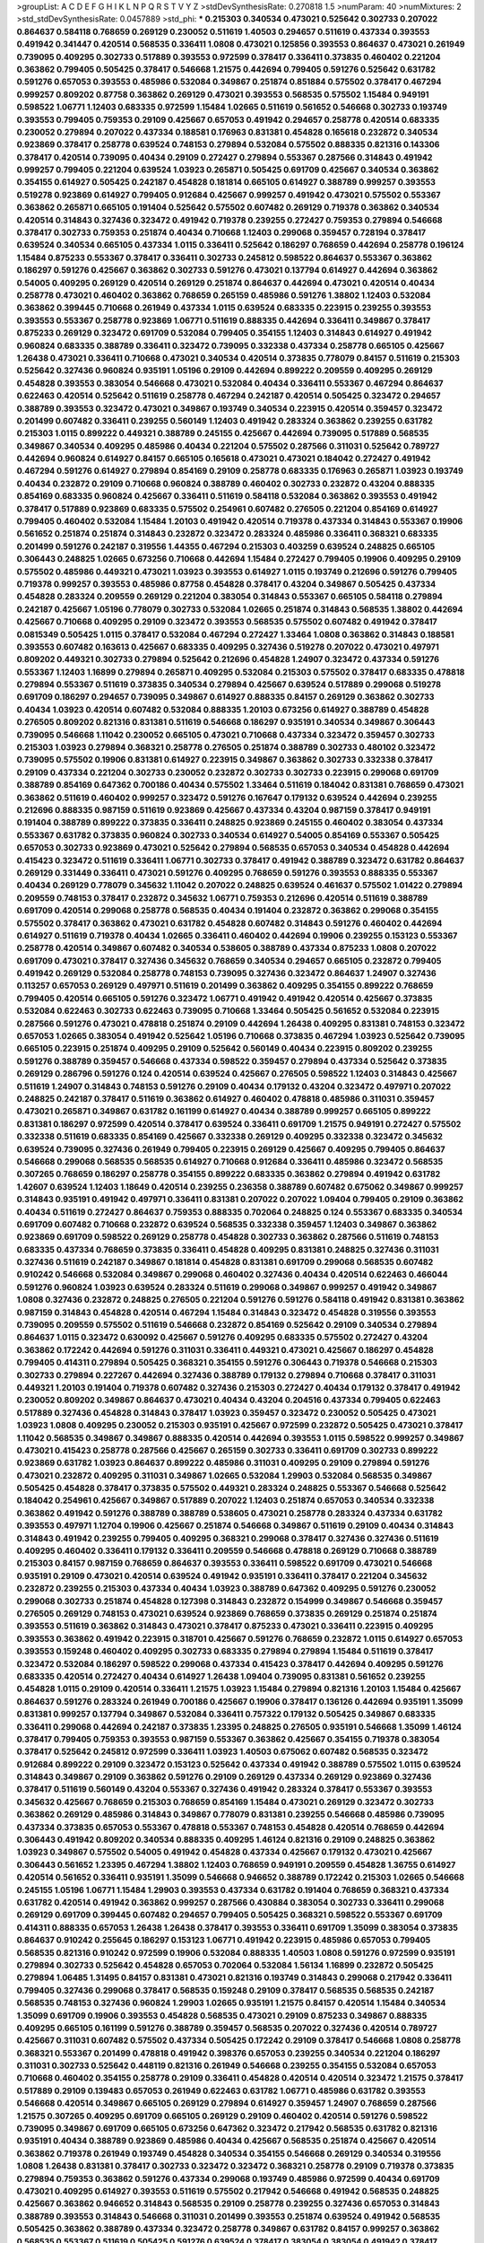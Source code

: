 >groupList:
A C D E F G H I K L
N P Q R S T V Y Z 
>stdDevSynthesisRate:
0.270818 1.5 
>numParam:
40
>numMixtures:
2
>std_stdDevSynthesisRate:
0.0457889
>std_phi:
***
0.215303 0.340534 0.473021 0.525642 0.302733 0.207022 0.864637 0.584118 0.768659 0.269129
0.230052 0.511619 1.40503 0.294657 0.511619 0.437334 0.393553 0.491942 0.341447 0.420514
0.568535 0.336411 1.0808 0.473021 0.125856 0.393553 0.864637 0.473021 0.261949 0.739095
0.409295 0.302733 0.517889 0.393553 0.972599 0.378417 0.336411 0.373835 0.460402 0.221204
0.363862 0.799405 0.505425 0.378417 0.546668 1.21575 0.442694 0.799405 0.591276 0.525642
0.631782 0.591276 0.657053 0.393553 0.485986 0.532084 0.349867 0.251874 0.851884 0.575502
0.378417 0.467294 0.999257 0.809202 0.87758 0.363862 0.269129 0.473021 0.393553 0.568535
0.575502 1.15484 0.949191 0.598522 1.06771 1.12403 0.683335 0.972599 1.15484 1.02665
0.511619 0.561652 0.546668 0.302733 0.193749 0.393553 0.799405 0.759353 0.29109 0.425667
0.657053 0.491942 0.294657 0.258778 0.420514 0.683335 0.230052 0.279894 0.207022 0.437334
0.188581 0.176963 0.831381 0.454828 0.165618 0.232872 0.340534 0.923869 0.378417 0.258778
0.639524 0.748153 0.279894 0.532084 0.575502 0.888335 0.821316 0.143306 0.378417 0.420514
0.739095 0.40434 0.29109 0.272427 0.279894 0.553367 0.287566 0.314843 0.491942 0.999257
0.799405 0.221204 0.639524 1.03923 0.265871 0.505425 0.691709 0.425667 0.340534 0.363862
0.354155 0.614927 0.505425 0.242187 0.454828 0.181814 0.665105 0.614927 0.388789 0.999257
0.393553 0.519278 0.923869 0.614927 0.799405 0.912684 0.425667 0.999257 0.491942 0.473021
0.575502 0.553367 0.363862 0.265871 0.665105 0.191404 0.525642 0.575502 0.607482 0.269129
0.719378 0.363862 0.340534 0.420514 0.314843 0.327436 0.323472 0.491942 0.719378 0.239255
0.272427 0.759353 0.279894 0.546668 0.378417 0.302733 0.759353 0.251874 0.40434 0.710668
1.12403 0.299068 0.359457 0.728194 0.378417 0.639524 0.340534 0.665105 0.437334 1.0115
0.336411 0.525642 0.186297 0.768659 0.442694 0.258778 0.196124 1.15484 0.875233 0.553367
0.378417 0.336411 0.302733 0.245812 0.598522 0.864637 0.553367 0.363862 0.186297 0.591276
0.425667 0.363862 0.302733 0.591276 0.473021 0.137794 0.614927 0.442694 0.363862 0.54005
0.409295 0.269129 0.420514 0.269129 0.251874 0.864637 0.442694 0.473021 0.420514 0.40434
0.258778 0.473021 0.460402 0.363862 0.768659 0.265159 0.485986 0.591276 1.38802 1.12403
0.532084 0.363862 0.399445 0.710668 0.261949 0.437334 1.0115 0.639524 0.683335 0.223915
0.239255 0.393553 0.393553 0.553367 0.258778 0.923869 1.06771 0.511619 0.888335 0.442694
0.336411 0.349867 0.378417 0.875233 0.269129 0.323472 0.691709 0.532084 0.799405 0.354155
1.12403 0.314843 0.614927 0.491942 0.960824 0.683335 0.388789 0.336411 0.323472 0.739095
0.332338 0.437334 0.258778 0.665105 0.425667 1.26438 0.473021 0.336411 0.710668 0.473021
0.340534 0.420514 0.373835 0.778079 0.84157 0.511619 0.215303 0.525642 0.327436 0.960824
0.935191 1.05196 0.29109 0.442694 0.899222 0.209559 0.409295 0.269129 0.454828 0.393553
0.383054 0.546668 0.473021 0.532084 0.40434 0.336411 0.553367 0.467294 0.864637 0.622463
0.420514 0.525642 0.511619 0.258778 0.467294 0.242187 0.420514 0.505425 0.323472 0.294657
0.388789 0.393553 0.323472 0.473021 0.349867 0.193749 0.340534 0.223915 0.420514 0.359457
0.323472 0.201499 0.607482 0.336411 0.239255 0.560149 1.12403 0.491942 0.283324 0.363862
0.239255 0.631782 0.215303 1.0115 0.899222 0.449321 0.388789 0.245155 0.425667 0.442694
0.739095 0.517889 0.568535 0.349867 0.340534 0.409295 0.485986 0.40434 0.221204 0.575502
0.287566 0.311031 0.525642 0.789727 0.442694 0.960824 0.614927 0.84157 0.665105 0.165618
0.473021 0.473021 0.184042 0.272427 0.491942 0.467294 0.591276 0.614927 0.279894 0.854169
0.29109 0.258778 0.683335 0.176963 0.265871 1.03923 0.193749 0.40434 0.232872 0.29109
0.710668 0.960824 0.388789 0.460402 0.302733 0.232872 0.43204 0.888335 0.854169 0.683335
0.960824 0.425667 0.336411 0.511619 0.584118 0.532084 0.363862 0.393553 0.491942 0.378417
0.517889 0.923869 0.683335 0.575502 0.254961 0.607482 0.276505 0.221204 0.854169 0.614927
0.799405 0.460402 0.532084 1.15484 1.20103 0.491942 0.420514 0.719378 0.437334 0.314843
0.553367 0.19906 0.561652 0.251874 0.251874 0.314843 0.232872 0.323472 0.283324 0.485986
0.336411 0.368321 0.683335 0.201499 0.591276 0.242187 0.319556 1.44355 0.467294 0.215303
0.403259 0.639524 0.248825 0.665105 0.306443 0.248825 1.02665 0.673256 0.710668 0.442694
1.15484 0.272427 0.799405 0.19906 0.409295 0.29109 0.575502 0.485986 0.449321 0.473021
1.03923 0.393553 0.614927 1.0115 0.193749 0.212696 0.591276 0.799405 0.719378 0.999257
0.393553 0.485986 0.87758 0.454828 0.378417 0.43204 0.349867 0.505425 0.437334 0.454828
0.283324 0.209559 0.269129 0.221204 0.383054 0.314843 0.553367 0.665105 0.584118 0.279894
0.242187 0.425667 1.05196 0.778079 0.302733 0.532084 1.02665 0.251874 0.314843 0.568535
1.38802 0.442694 0.425667 0.710668 0.409295 0.29109 0.323472 0.393553 0.568535 0.575502
0.607482 0.491942 0.378417 0.0815349 0.505425 1.0115 0.378417 0.532084 0.467294 0.272427
1.33464 1.0808 0.363862 0.314843 0.188581 0.393553 0.607482 0.163613 0.425667 0.683335
0.409295 0.327436 0.519278 0.207022 0.473021 0.497971 0.809202 0.449321 0.302733 0.279894
0.525642 0.212696 0.454828 1.24907 0.323472 0.437334 0.591276 0.553367 1.12403 1.16899
0.279894 0.265871 0.409295 0.532084 0.215303 0.575502 0.378417 0.683335 0.478818 0.279894
0.553367 0.511619 0.373835 0.340534 0.279894 0.425667 0.639524 0.517889 0.299068 0.519278
0.691709 0.186297 0.294657 0.739095 0.349867 0.614927 0.888335 0.84157 0.269129 0.363862
0.302733 0.40434 1.03923 0.420514 0.607482 0.532084 0.888335 1.20103 0.673256 0.614927
0.388789 0.454828 0.276505 0.809202 0.821316 0.831381 0.511619 0.546668 0.186297 0.935191
0.340534 0.349867 0.306443 0.739095 0.546668 1.11042 0.230052 0.665105 0.473021 0.710668
0.437334 0.323472 0.359457 0.302733 0.215303 1.03923 0.279894 0.368321 0.258778 0.276505
0.251874 0.388789 0.302733 0.480102 0.323472 0.739095 0.575502 0.19906 0.831381 0.614927
0.223915 0.349867 0.363862 0.302733 0.332338 0.378417 0.29109 0.437334 0.221204 0.302733
0.230052 0.232872 0.302733 0.302733 0.223915 0.299068 0.691709 0.388789 0.854169 0.647362
0.700186 0.40434 0.575502 1.33464 0.511619 0.184042 0.831381 0.768659 0.473021 0.363862
0.511619 0.460402 0.999257 0.323472 0.591276 0.167647 0.179132 0.639524 0.442694 0.239255
0.212696 0.888335 0.987159 0.511619 0.923869 0.425667 0.437334 0.43204 0.987159 0.378417
0.949191 0.191404 0.388789 0.899222 0.373835 0.336411 0.248825 0.923869 0.245155 0.460402
0.383054 0.437334 0.553367 0.631782 0.373835 0.960824 0.302733 0.340534 0.614927 0.54005
0.854169 0.553367 0.505425 0.657053 0.302733 0.923869 0.473021 0.525642 0.279894 0.568535
0.657053 0.340534 0.454828 0.442694 0.415423 0.323472 0.511619 0.336411 1.06771 0.302733
0.378417 0.491942 0.388789 0.323472 0.631782 0.864637 0.269129 0.331449 0.336411 0.473021
0.591276 0.409295 0.768659 0.591276 0.393553 0.888335 0.553367 0.40434 0.269129 0.778079
0.345632 1.11042 0.207022 0.248825 0.639524 0.461637 0.575502 1.01422 0.279894 0.209559
0.748153 0.378417 0.232872 0.345632 1.06771 0.759353 0.212696 0.420514 0.511619 0.388789
0.691709 0.420514 0.299068 0.258778 0.568535 0.40434 0.191404 0.232872 0.363862 0.299068
0.354155 0.575502 0.378417 0.363862 0.473021 0.631782 0.454828 0.607482 0.314843 0.591276
0.460402 0.442694 0.614927 0.511619 0.719378 0.40434 1.02665 0.336411 0.460402 0.442694
0.19906 0.239255 0.153123 0.553367 0.258778 0.420514 0.349867 0.607482 0.340534 0.538605
0.388789 0.437334 0.875233 1.0808 0.207022 0.691709 0.473021 0.378417 0.327436 0.345632
0.768659 0.340534 0.294657 0.665105 0.232872 0.799405 0.491942 0.269129 0.532084 0.258778
0.748153 0.739095 0.327436 0.323472 0.864637 1.24907 0.327436 0.113257 0.657053 0.269129
0.497971 0.511619 0.201499 0.363862 0.409295 0.354155 0.899222 0.768659 0.799405 0.420514
0.665105 0.591276 0.323472 1.06771 0.491942 0.491942 0.420514 0.425667 0.373835 0.532084
0.622463 0.302733 0.622463 0.739095 0.710668 1.33464 0.505425 0.561652 0.532084 0.223915
0.287566 0.591276 0.473021 0.478818 0.251874 0.29109 0.442694 1.26438 0.409295 0.831381
0.748153 0.323472 0.657053 1.02665 0.383054 0.491942 0.525642 1.05196 0.710668 0.373835
0.467294 1.03923 0.525642 0.739095 0.665105 0.223915 0.251874 0.409295 0.29109 0.525642
0.560149 0.40434 0.223915 0.809202 0.239255 0.591276 0.388789 0.359457 0.546668 0.437334
0.598522 0.359457 0.279894 0.437334 0.525642 0.373835 0.269129 0.286796 0.591276 0.124
0.420514 0.639524 0.425667 0.276505 0.598522 1.12403 0.314843 0.425667 0.511619 1.24907
0.314843 0.748153 0.591276 0.29109 0.40434 0.179132 0.43204 0.323472 0.497971 0.207022
0.248825 0.242187 0.378417 0.511619 0.363862 0.614927 0.460402 0.478818 0.485986 0.311031
0.359457 0.473021 0.265871 0.349867 0.631782 0.161199 0.614927 0.40434 0.388789 0.999257
0.665105 0.899222 0.831381 0.186297 0.972599 0.420514 0.378417 0.639524 0.336411 0.691709
1.21575 0.949191 0.272427 0.575502 0.332338 0.511619 0.683335 0.854169 0.425667 0.332338
0.269129 0.409295 0.332338 0.323472 0.345632 0.639524 0.739095 0.327436 0.261949 0.799405
0.223915 0.269129 0.425667 0.409295 0.799405 0.864637 0.546668 0.299068 0.568535 0.568535
0.614927 0.710668 0.912684 0.336411 0.485986 0.323472 0.568535 0.307265 0.768659 0.186297
0.258778 0.354155 0.899222 0.683335 0.363862 0.279894 0.491942 0.631782 1.42607 0.639524
1.12403 1.18649 0.420514 0.239255 0.236358 0.388789 0.607482 0.675062 0.349867 0.999257
0.314843 0.935191 0.491942 0.497971 0.336411 0.831381 0.207022 0.207022 1.09404 0.799405
0.29109 0.363862 0.40434 0.511619 0.272427 0.864637 0.759353 0.888335 0.702064 0.248825
0.124 0.553367 0.683335 0.340534 0.691709 0.607482 0.710668 0.232872 0.639524 0.568535
0.332338 0.359457 1.12403 0.349867 0.363862 0.923869 0.691709 0.598522 0.269129 0.258778
0.454828 0.302733 0.363862 0.287566 0.511619 0.748153 0.683335 0.437334 0.768659 0.373835
0.336411 0.454828 0.409295 0.831381 0.248825 0.327436 0.311031 0.327436 0.511619 0.242187
0.349867 0.181814 0.454828 0.831381 0.691709 0.299068 0.568535 0.607482 0.910242 0.546668
0.532084 0.349867 0.299068 0.460402 0.327436 0.40434 0.420514 0.622463 0.466044 0.591276
0.960824 1.03923 0.639524 0.283324 0.511619 0.299068 0.349867 0.999257 0.491942 0.349867
1.0808 0.327436 0.232872 0.248825 0.276505 0.221204 0.591276 0.591276 0.584118 0.491942
0.831381 0.363862 0.987159 0.314843 0.454828 0.420514 0.467294 1.15484 0.314843 0.323472
0.454828 0.319556 0.393553 0.739095 0.209559 0.575502 0.511619 0.546668 0.232872 0.854169
0.525642 0.29109 0.340534 0.279894 0.864637 1.0115 0.323472 0.630092 0.425667 0.591276
0.409295 0.683335 0.575502 0.272427 0.43204 0.363862 0.172242 0.442694 0.591276 0.311031
0.336411 0.449321 0.473021 0.425667 0.186297 0.454828 0.799405 0.414311 0.279894 0.505425
0.368321 0.354155 0.591276 0.306443 0.719378 0.546668 0.215303 0.302733 0.279894 0.227267
0.442694 0.327436 0.388789 0.179132 0.279894 0.710668 0.378417 0.311031 0.449321 1.20103
0.191404 0.719378 0.607482 0.327436 0.215303 0.272427 0.40434 0.179132 0.378417 0.491942
0.230052 0.809202 0.349867 0.864637 0.473021 0.40434 0.43204 0.204516 0.437334 0.799405
0.622463 0.517889 0.327436 0.454828 0.314843 0.378417 1.03923 0.359457 0.323472 0.230052
0.505425 0.473021 1.03923 1.0808 0.409295 0.230052 0.215303 0.935191 0.425667 0.972599
0.232872 0.505425 0.473021 0.378417 1.11042 0.568535 0.349867 0.349867 0.888335 0.420514
0.442694 0.393553 1.0115 0.598522 0.999257 0.349867 0.473021 0.415423 0.258778 0.287566
0.425667 0.265159 0.302733 0.336411 0.691709 0.302733 0.899222 0.923869 0.631782 1.03923
0.864637 0.899222 0.485986 0.311031 0.409295 0.29109 0.279894 0.591276 0.473021 0.232872
0.409295 0.311031 0.349867 1.02665 0.532084 1.29903 0.532084 0.568535 0.349867 0.505425
0.454828 0.378417 0.373835 0.575502 0.449321 0.283324 0.248825 0.553367 0.546668 0.525642
0.184042 0.254961 0.425667 0.349867 0.517889 0.207022 1.12403 0.251874 0.657053 0.340534
0.332338 0.363862 0.491942 0.591276 0.388789 0.388789 0.538605 0.473021 0.258778 0.283324
0.437334 0.631782 0.393553 0.497971 1.12704 0.19906 0.425667 0.251874 0.546668 0.349867
0.511619 0.29109 0.40434 0.314843 0.314843 0.491942 0.239255 0.799405 0.409295 0.368321
0.299068 0.378417 0.327436 0.327436 0.511619 0.409295 0.460402 0.336411 0.179132 0.336411
0.209559 0.546668 0.478818 0.269129 0.710668 0.388789 0.215303 0.84157 0.987159 0.768659
0.864637 0.393553 0.336411 0.598522 0.691709 0.473021 0.546668 0.935191 0.29109 0.473021
0.420514 0.639524 0.491942 0.935191 0.336411 0.378417 0.221204 0.345632 0.232872 0.239255
0.215303 0.437334 0.40434 1.03923 0.388789 0.647362 0.409295 0.591276 0.230052 0.299068
0.302733 0.251874 0.454828 0.127398 0.314843 0.232872 0.154999 0.349867 0.546668 0.359457
0.276505 0.269129 0.748153 0.473021 0.639524 0.923869 0.768659 0.373835 0.269129 0.251874
0.251874 0.393553 0.511619 0.363862 0.314843 0.473021 0.378417 0.875233 0.473021 0.336411
0.223915 0.409295 0.393553 0.363862 0.491942 0.223915 0.318701 0.425667 0.591276 0.768659
0.232872 1.0115 0.614927 0.657053 0.393553 0.159248 0.460402 0.409295 0.302733 0.683335
0.279894 0.279894 1.15484 0.511619 0.378417 0.323472 0.532084 0.186297 0.598522 0.299068
0.437334 0.415423 0.378417 0.442694 0.409295 0.591276 0.683335 0.420514 0.272427 0.40434
0.614927 1.26438 1.09404 0.739095 0.831381 0.561652 0.239255 0.454828 1.0115 0.29109
0.420514 0.336411 1.21575 1.03923 1.15484 0.279894 0.821316 1.20103 1.15484 0.425667
0.864637 0.591276 0.283324 0.261949 0.700186 0.425667 0.19906 0.378417 0.136126 0.442694
0.935191 1.35099 0.831381 0.999257 0.137794 0.349867 0.532084 0.336411 0.757322 0.179132
0.505425 0.349867 0.683335 0.336411 0.299068 0.442694 0.242187 0.373835 1.23395 0.248825
0.276505 0.935191 0.546668 1.35099 1.46124 0.378417 0.799405 0.759353 0.393553 0.987159
0.553367 0.363862 0.425667 0.354155 0.719378 0.383054 0.378417 0.525642 0.245812 0.972599
0.336411 1.03923 1.40503 0.675062 0.607482 0.568535 0.323472 0.912684 0.899222 0.29109
0.323472 0.153123 0.525642 0.437334 0.491942 0.388789 0.575502 1.0115 0.639524 0.314843
0.349867 0.29109 0.363862 0.591276 0.29109 0.269129 0.437334 0.269129 0.923869 0.327436
0.378417 0.511619 0.560149 0.43204 0.553367 0.327436 0.491942 0.283324 0.378417 0.553367
0.393553 0.345632 0.425667 0.768659 0.215303 0.768659 0.854169 1.15484 0.473021 0.269129
0.323472 0.302733 0.363862 0.269129 0.485986 0.314843 0.349867 0.778079 0.831381 0.239255
0.546668 0.485986 0.739095 0.437334 0.373835 0.657053 0.553367 0.478818 0.553367 0.748153
0.454828 0.420514 0.768659 0.442694 0.306443 0.491942 0.809202 0.340534 0.888335 0.409295
1.46124 0.821316 0.29109 0.248825 0.363862 1.03923 0.349867 0.575502 0.54005 0.491942
0.454828 0.437334 0.425667 0.179132 0.473021 0.425667 0.306443 0.561652 1.23395 0.467294
1.38802 1.12403 0.768659 0.949191 0.209559 0.454828 1.36755 0.614927 0.420514 0.561652
0.336411 0.935191 1.35099 0.546668 0.946652 0.388789 0.172242 0.215303 1.02665 0.546668
0.245155 1.05196 1.06771 1.15484 1.29903 0.393553 0.437334 0.631782 0.191404 0.768659
0.368321 0.437334 0.631782 0.420514 0.491942 0.363862 0.999257 0.287566 0.430884 0.383054
0.302733 0.336411 0.299068 0.269129 0.691709 0.399445 0.607482 0.294657 0.799405 0.505425
0.368321 0.598522 0.553367 0.691709 0.414311 0.888335 0.657053 1.26438 1.26438 0.378417
0.393553 0.336411 0.691709 1.35099 0.383054 0.373835 0.864637 0.910242 0.255645 0.186297
0.153123 1.06771 0.491942 0.223915 0.485986 0.657053 0.799405 0.568535 0.821316 0.910242
0.972599 0.19906 0.532084 0.888335 1.40503 1.0808 0.591276 0.972599 0.935191 0.279894
0.302733 0.525642 0.454828 0.657053 0.702064 0.532084 1.56134 1.16899 0.232872 0.505425
0.279894 1.06485 1.31495 0.84157 0.831381 0.473021 0.821316 0.193749 0.314843 0.299068
0.217942 0.336411 0.799405 0.327436 0.299068 0.378417 0.568535 0.159248 0.29109 0.378417
0.568535 0.568535 0.242187 0.568535 0.748153 0.327436 0.960824 1.29903 1.02665 0.935191
1.21575 0.84157 0.420514 1.15484 0.340534 1.35099 0.691709 0.19906 0.393553 0.454828
0.568535 0.473021 0.29109 0.875233 0.349867 0.888335 0.409295 0.665105 0.161199 0.591276
0.388789 0.359457 0.568535 0.207022 0.327436 0.420514 0.789727 0.425667 0.311031 0.607482
0.575502 0.437334 0.505425 0.172242 0.29109 0.378417 0.546668 1.0808 0.258778 0.368321
0.553367 0.201499 0.478818 0.491942 0.398376 0.657053 0.239255 0.340534 0.221204 0.186297
0.311031 0.302733 0.525642 0.448119 0.821316 0.261949 0.546668 0.239255 0.354155 0.532084
0.657053 0.710668 0.460402 0.354155 0.258778 0.29109 0.336411 0.454828 0.420514 0.420514
0.323472 1.21575 0.378417 0.517889 0.29109 0.139483 0.657053 0.261949 0.622463 0.631782
1.06771 0.485986 0.631782 0.393553 0.546668 0.420514 0.349867 0.665105 0.269129 0.279894
0.614927 0.359457 1.24907 0.768659 0.287566 1.21575 0.307265 0.409295 0.691709 0.665105
0.269129 0.29109 0.460402 0.420514 0.591276 0.598522 0.739095 0.349867 0.691709 0.665105
0.673256 0.647362 0.323472 0.217942 0.568535 0.631782 0.821316 0.935191 0.40434 0.388789
0.923869 0.485986 0.40434 0.425667 0.568535 0.251874 0.425667 0.420514 0.363862 0.719378
0.261949 0.193749 0.454828 0.340534 0.354155 0.546668 0.269129 0.340534 0.319556 1.0808
1.26438 0.831381 0.378417 0.302733 0.323472 0.323472 0.368321 0.258778 0.29109 0.719378
0.373835 0.279894 0.759353 0.363862 0.591276 0.437334 0.299068 0.193749 0.485986 0.972599
0.40434 0.691709 0.473021 0.409295 0.614927 0.393553 0.511619 0.575502 0.217942 0.546668
0.491942 0.568535 0.248825 0.425667 0.363862 0.946652 0.314843 0.568535 0.29109 0.258778
0.239255 0.327436 0.657053 0.314843 0.388789 0.393553 0.314843 0.546668 0.311031 0.201499
0.393553 0.251874 0.639524 0.491942 0.568535 0.505425 0.363862 0.388789 0.437334 0.323472
0.258778 0.349867 0.631782 0.84157 0.999257 0.363862 0.568535 0.553367 0.511619 0.505425
0.591276 0.639524 0.378417 0.383054 0.383054 0.491942 0.378417 0.40434 0.336411 0.242187
0.232872 0.449321 0.29109 0.378417 0.314843 0.283324 0.363862 0.691709 0.875233 1.1378
0.665105 0.511619 0.420514 0.505425 0.553367 0.258778 0.314843 0.258778 0.511619 0.899222
1.02665 0.888335 0.349867 0.153123 0.591276 0.657053 0.295447 0.546668 1.11042 0.910242
0.821316 0.248825 0.454828 0.302733 0.553367 0.511619 0.647362 0.420514 0.473021 0.393553
0.349867 0.258778 0.491942 0.336411 0.789727 0.248825 0.639524 0.201499 0.505425 0.425667
0.491942 0.261949 0.245155 0.710668 0.29109 0.349867 0.172242 0.409295 0.232872 0.383054
0.269129 1.11042 1.03923 0.591276 1.58047 0.311031 0.460402 0.40434 0.383054 0.327436
0.454828 0.831381 0.437334 0.691709 0.639524 0.272427 0.373835 0.442694 1.11042 0.349867
0.258778 0.730147 0.218526 0.591276 0.279894 0.221204 0.302733 0.378417 0.639524 0.314843
0.831381 0.505425 0.393553 0.491942 0.294657 0.388789 0.40434 0.478818 0.251874 0.232872
0.272427 0.591276 0.449321 0.546668 0.378417 0.349867 0.546668 0.302733 1.03923 0.546668
0.460402 0.972599 0.683335 0.639524 0.327436 0.639524 0.425667 0.425667 0.212696 1.64369
0.505425 0.363862 0.368321 0.261949 0.217942 0.223915 0.251874 0.299068 0.279894 0.388789
0.349867 0.393553 0.269129 0.340534 0.546668 0.425667 0.323472 0.261949 0.683335 0.363862
0.420514 0.29109 0.511619 0.272427 0.272427 0.598522 0.314843 0.460402 0.151269 1.1378
0.378417 0.647362 0.378417 0.568535 0.442694 0.332338 0.467294 0.29109 0.972599 0.336411
1.29903 0.29109 0.437334 0.739095 1.18649 1.06771 0.393553 0.614927 0.314843 0.29109
0.287566 1.12403 0.248825 0.821316 0.899222 1.06771 0.935191 0.591276 0.340534 1.50129
0.363862 0.388789 0.54005 0.568535 0.546668 0.336411 0.568535 1.12403 0.809202 0.454828
0.935191 0.336411 0.302733 0.525642 0.239255 1.12403 0.248825 0.186297 0.340534 0.691709
0.383054 0.19906 0.409295 0.378417 0.935191 0.960824 0.639524 0.546668 0.511619 0.345632
0.768659 0.29109 0.888335 0.279894 0.279894 0.258778 0.29109 1.15484 0.143306 0.40434
0.719378 0.960824 0.730147 0.272427 1.29903 0.40434 0.553367 0.532084 0.349867 0.467294
0.336411 1.35099 0.393553 0.864637 0.255645 0.235726 0.768659 0.553367 0.759353 0.363862
0.598522 0.393553 1.06771 0.910242 0.223915 0.935191 0.323472 0.923869 0.302733 0.505425
0.730147 0.314843 0.368321 0.546668 0.306443 1.16899 0.221204 0.923869 1.12403 1.0808
0.269129 0.393553 0.799405 0.972599 0.393553 0.799405 0.739095 0.525642 0.622463 0.505425
0.425667 0.154999 1.12403 0.279894 0.269129 0.388789 0.639524 0.279894 0.739095 0.388789
0.398376 0.598522 0.568535 0.311031 0.223915 0.739095 0.378417 0.283324 0.888335 0.525642
0.505425 0.302733 0.349867 0.591276 1.15484 1.40503 1.50129 0.311031 0.265871 0.258778
0.437334 0.409295 0.425667 0.251874 0.378417 1.12403 0.388789 1.03923 0.739095 0.460402
0.363862 0.575502 0.184042 0.799405 0.223915 0.598522 0.710668 0.639524 0.591276 0.302733
0.409295 1.24907 0.899222 0.373835 0.302733 0.409295 0.239255 0.212696 0.269129 0.525642
0.40434 0.354155 0.165618 0.269129 0.702064 0.831381 0.614927 0.245155 0.349867 1.28331
1.38802 0.923869 0.768659 0.864637 0.393553 0.306443 0.591276 0.497971 0.683335 0.345632
0.363862 0.251874 0.368321 0.221204 0.409295 0.393553 1.35099 0.517889 0.323472 0.349867
0.311031 0.314843 0.269129 0.359457 0.719378 0.40434 0.511619 0.614927 0.899222 0.336411
0.314843 0.409295 0.511619 0.639524 1.20103 1.03923 0.363862 0.420514 0.204516 0.591276
0.349867 0.691709 0.631782 0.568535 0.258778 0.821316 0.437334 0.614927 0.799405 0.831381
0.505425 0.336411 0.40434 0.336411 0.323472 0.425667 0.511619 0.311031 0.378417 0.607482
0.201499 0.373835 0.393553 0.323472 0.261949 0.19906 0.614927 0.258778 0.420514 0.730147
0.165618 0.505425 0.323472 0.420514 0.363862 0.349867 0.568535 0.239255 0.665105 0.505425
0.299068 0.511619 0.186297 0.614927 0.336411 0.409295 0.491942 0.485986 0.511619 0.665105
0.505425 0.799405 0.340534 0.591276 0.354155 0.354155 0.568535 0.614927 0.525642 1.02665
1.29903 0.147234 0.19665 0.949191 0.553367 0.491942 0.478818 0.420514 0.393553 0.54005
0.739095 0.279894 1.12403 0.165618 0.454828 0.154999 0.336411 0.420514 0.425667 0.306443
0.251874 0.201499 0.511619 0.748153 0.340534 0.269129 0.287566 0.393553 0.437334 0.215303
0.279894 0.425667 0.236358 0.511619 0.778079 0.248825 0.388789 0.768659 0.442694 0.485986
0.336411 0.363862 0.607482 0.473021 0.799405 0.340534 0.378417 0.359457 0.242187 1.0808
0.209559 0.505425 0.336411 0.336411 0.546668 0.491942 0.215303 0.525642 0.258778 0.393553
0.480102 1.15484 1.16899 0.984518 0.363862 1.35099 0.532084 0.639524 0.393553 0.780166
0.584118 0.553367 0.442694 0.323472 0.485986 0.359457 0.179132 0.215303 0.425667 0.748153
1.05196 0.299068 0.373835 0.354155 0.819119 0.388789 0.251874 1.02665 0.491942 0.614927
0.778079 0.276505 1.15484 0.269129 0.639524 0.923869 1.36755 0.622463 0.29109 0.598522
0.176963 0.368321 0.242187 0.768659 0.854169 0.568535 0.505425 0.327436 0.363862 0.511619
0.710668 0.478818 0.511619 0.553367 0.232872 0.538605 0.314843 0.279894 0.239255 0.279894
0.899222 0.193749 0.454828 0.442694 0.657053 1.24907 0.591276 0.314843 0.425667 0.279894
0.577046 0.323472 0.759353 0.831381 0.283324 1.15484 0.657053 0.622463 0.639524 1.38802
0.864637 0.409295 0.497971 0.491942 0.398376 0.657053 0.491942 0.239255 0.323472 0.373835
0.831381 0.591276 0.532084 0.327436 0.242187 0.505425 1.46124 0.511619 0.363862 0.702064
0.675062 0.460402 0.449321 0.327436 0.768659 0.532084 0.189086 0.739095 0.327436 0.960824
0.460402 0.923869 0.702064 0.409295 0.442694 1.02665 0.935191 0.393553 1.12403 0.888335
1.24907 0.332338 0.251874 0.854169 0.29109 0.349867 1.40503 1.26438 0.336411 0.899222
0.831381 0.272427 0.710668 0.473021 0.232872 0.143306 0.378417 0.960824 0.864637 0.719378
0.261949 0.40434 0.261949 0.960824 0.314843 1.40503 0.864637 0.302733 0.279894 0.336411
0.215303 0.251874 0.864637 0.393553 0.193749 0.251874 0.349867 0.532084 0.553367 0.505425
0.485986 0.778079 0.40434 0.454828 0.614927 0.368321 0.299068 1.02665 0.935191 0.261949
0.319556 0.546668 0.207022 0.575502 1.33464 0.279894 0.336411 0.673256 0.269129 0.363862
0.454828 0.388789 0.719378 0.311031 0.899222 0.327436 0.223915 0.323472 0.739095 0.949191
0.336411 0.314843 0.29109 0.43204 0.276505 0.864637 0.491942 0.454828 0.854169 0.639524
0.799405 0.425667 0.614927 0.473021 0.546668 0.864637 0.215303 0.299068 0.378417 0.425667
0.491942 0.294657 0.179132 0.388789 0.497971 0.299068 0.306443 0.258778 0.789727 0.532084
0.525642 1.05196 1.29903 0.532084 0.420514 0.511619 0.409295 0.248825 0.420514 0.437334
0.349867 0.999257 0.302733 0.525642 0.575502 0.340534 0.359457 0.854169 0.215303 0.449321
0.29109 0.568535 0.40434 0.409295 0.258778 0.272427 0.349867 0.923869 0.935191 0.279894
0.511619 0.393553 0.614927 0.639524 0.665105 0.269129 0.223915 0.154999 1.24907 0.239255
0.657053 0.368321 0.631782 0.336411 0.159248 0.923869 0.336411 0.691709 0.239255 0.420514
0.287566 0.269129 0.454828 0.261949 0.279894 0.332338 1.03923 0.831381 0.327436 0.349867
0.598522 1.06771 0.340534 0.261949 0.710668 0.223915 0.789727 0.232872 0.454828 0.314843
0.323472 0.591276 0.209559 0.393553 0.207022 0.449321 0.449321 0.279894 0.478818 0.340534
0.54005 0.647362 0.691709 0.420514 0.327436 0.242187 0.40434 1.05196 0.591276 0.442694
0.221204 0.561652 1.16899 0.799405 0.378417 0.340534 0.442694 0.336411 0.575502 0.665105
0.525642 0.831381 0.511619 0.768659 0.960824 0.323472 0.409295 0.223915 0.349867 0.29109
0.40434 0.272427 0.799405 1.03923 0.258778 0.454828 0.739095 0.340534 0.363862 0.591276
0.378417 0.373835 0.473021 0.276505 0.497971 0.302733 0.363862 0.442694 0.336411 0.437334
0.517889 0.248825 0.251874 0.683335 0.485986 0.532084 0.230052 0.388789 0.272427 0.323472
0.935191 0.505425 0.54005 0.999257 0.532084 0.242187 0.831381 0.665105 0.454828 0.888335
0.223915 0.349867 0.378417 0.43204 0.546668 1.20103 1.51969 0.327436 0.327436 0.505425
0.349867 0.639524 0.299068 0.454828 0.349867 0.730147 0.349867 0.388789 0.226659 0.691709
0.29109 0.184042 0.799405 0.209559 1.28331 0.409295 0.363862 0.279894 0.568535 0.748153
0.768659 0.546668 0.378417 0.511619 0.409295 0.332338 0.691709 0.473021 0.232872 0.279894
0.307265 0.546668 0.336411 0.172242 0.363862 0.323472 0.323472 0.759353 0.414311 0.454828
0.575502 0.409295 0.437334 0.425667 0.354155 0.40434 0.437334 0.575502 0.467294 0.553367
0.568535 0.614927 0.207022 0.532084 0.388789 0.393553 0.314843 1.06771 0.665105 0.511619
0.864637 0.598522 0.388789 1.24907 0.336411 0.212696 0.226659 0.864637 1.0115 0.923869
0.359457 0.409295 0.478818 0.153123 0.437334 0.19906 0.748153 0.363862 0.532084 0.29109
1.16899 0.719378 0.665105 0.467294 0.254961 0.420514 0.359457 0.232872 0.302733 0.29109
1.11042 0.683335 0.425667 0.388789 0.311031 0.525642 0.302733 0.420514 0.454828 0.336411
0.665105 0.598522 0.864637 0.248825 0.29109 0.505425 0.799405 0.302733 0.163613 1.29903
0.575502 0.336411 0.336411 0.54005 0.327436 0.420514 0.248825 0.279894 1.33464 0.639524
0.336411 0.29109 0.614927 0.29109 0.972599 1.0115 0.442694 0.242187 0.577046 0.363862
0.420514 0.141571 0.242187 0.449321 0.409295 0.201499 0.398376 0.363862 0.272427 0.230052
0.511619 0.299068 0.631782 0.215303 0.323472 0.54005 0.719378 0.473021 0.935191 0.614927
0.568535 0.261949 0.179132 0.497971 0.546668 0.327436 0.789727 0.473021 0.409295 0.460402
1.0115 0.29109 1.12403 0.420514 0.294657 0.279894 0.245812 0.29109 0.420514 0.497971
0.327436 0.269129 0.614927 0.485986 0.29109 0.40434 0.437334 0.768659 0.575502 0.283324
0.393553 0.491942 1.29903 0.159248 0.485986 0.532084 0.323472 0.276505 0.517889 0.639524
0.223915 0.269129 0.768659 0.311031 0.336411 0.647362 0.265871 0.302733 0.425667 0.511619
1.14085 0.409295 0.393553 0.349867 0.251874 0.591276 0.702064 0.799405 0.287566 0.269129
0.999257 0.553367 1.51969 0.960824 0.473021 0.631782 0.393553 0.497971 0.359457 0.409295
0.265871 0.748153 0.393553 0.591276 0.467294 1.29903 0.778079 0.373835 0.591276 1.16899
0.299068 0.799405 0.232872 0.230052 0.269129 0.340534 0.505425 0.584118 0.614927 0.454828
0.467294 0.442694 0.553367 0.378417 0.683335 0.359457 0.269129 0.987159 0.972599 0.327436
0.43204 0.261949 0.999257 0.323472 0.437334 0.232872 0.622463 0.269129 0.336411 1.0808
0.561652 0.191404 0.899222 0.159248 0.710668 0.19906 0.591276 0.393553 0.258778 0.314843
0.359457 0.639524 0.485986 0.505425 0.799405 0.691709 0.302733 0.223915 0.532084 0.314843
0.631782 0.473021 0.504073 0.748153 0.302733 0.29109 1.02665 0.311031 1.12403 0.269129
0.420514 0.323472 0.336411 0.575502 0.473021 0.409295 0.491942 0.311031 0.29109 0.172242
0.258778 0.864637 0.193749 0.561652 0.323472 0.553367 0.345632 0.888335 0.340534 0.311031
0.314843 0.511619 0.864637 1.12403 0.378417 0.302733 0.261949 0.40434 0.425667 0.363862
0.279894 0.269129 0.575502 0.460402 0.323472 0.485986 0.393553 0.191404 0.323472 0.258778
0.40434 0.269129 0.314843 0.132494 0.368321 0.314843 0.532084 0.409295 0.710668 0.191404
0.172242 0.269129 0.532084 0.568535 1.15484 0.388789 0.327436 0.323472 0.414311 1.15484
0.657053 0.768659 1.11042 0.261949 0.454828 0.473021 0.759353 0.393553 1.12403 0.221204
1.15484 0.647362 0.935191 0.287566 0.454828 0.454828 0.311031 0.258778 0.568535 0.420514
0.302733 0.269129 0.809202 0.279894 0.639524 0.899222 0.373835 0.336411 0.575502 0.258778
0.639524 0.491942 0.923869 0.673256 1.02665 0.388789 0.40434 0.532084 0.491942 0.473021
0.491942 0.935191 0.251874 0.368321 0.888335 1.11042 0.923869 0.442694 0.311031 0.473021
0.972599 0.657053 0.511619 0.261949 0.340534 0.614927 0.269129 0.388789 0.314843 0.393553
0.184042 0.473021 0.336411 0.473021 0.388789 0.393553 0.378417 0.378417 0.739095 0.505425
0.759353 0.217942 0.306443 0.454828 0.207022 0.491942 0.154999 0.373835 0.226659 0.480102
0.864637 0.215303 0.485986 0.598522 0.207022 1.29903 0.201499 0.505425 0.460402 0.485986
1.03923 0.710668 0.19906 0.575502 0.174821 0.242187 0.437334 0.960824 1.29903 0.759353
0.287566 0.425667 0.831381 0.665105 0.245812 0.568535 0.710668 0.759353 0.40434 0.739095
0.40434 0.254961 0.511619 0.54005 0.336411 0.505425 0.442694 0.831381 0.311031 0.420514
0.568535 0.215303 0.739095 0.393553 0.29109 0.251874 0.657053 0.999257 0.279894 0.269129
0.302733 0.899222 0.546668 0.340534 0.591276 0.821316 0.248825 0.388789 0.739095 1.09698
0.553367 0.639524 0.538605 0.283324 0.517889 0.607482 0.349867 0.691709 0.193749 0.467294
0.568535 0.719378 0.117787 0.311031 0.657053 0.923869 0.287566 0.349867 0.349867 0.420514
0.393553 0.614927 0.40434 0.354155 0.546668 1.46124 0.473021 0.854169 0.323472 0.710668
0.388789 0.639524 0.221204 0.987159 0.999257 1.18649 0.425667 0.460402 0.40434 0.420514
0.283324 0.454828 0.999257 0.719378 1.15484 0.437334 0.393553 0.831381 0.279894 0.215303
0.485986 0.525642 0.491942 0.398376 0.467294 0.167647 0.258778 0.875233 0.864637 0.420514
1.03923 0.491942 0.340534 0.287566 0.354155 0.561652 0.553367 0.546668 0.420514 0.437334
0.269129 0.336411 0.449321 0.485986 0.311031 0.575502 0.327436 0.568535 0.336411 0.29109
1.11042 0.739095 0.960824 0.591276 0.336411 0.323472 1.20103 0.999257 0.437334 0.279894
0.491942 0.473021 0.314843 0.181327 0.511619 0.363862 0.748153 0.269129 1.03923 0.960824
0.864637 0.332338 0.454828 0.40434 0.388789 0.854169 0.276505 0.614927 1.21575 0.505425
0.437334 0.272427 0.327436 0.546668 0.393553 0.614927 0.269129 0.336411 0.302733 0.719378
0.607482 1.24907 0.276505 0.409295 0.409295 0.251874 0.473021 0.336411 0.591276 0.323472
0.299068 0.242187 0.425667 0.302733 0.378417 0.269129 0.748153 0.373835 0.354155 0.378417
0.710668 0.511619 1.11042 0.363862 0.473021 0.349867 0.739095 0.242187 0.272427 0.691709
0.272427 0.631782 0.710668 0.799405 0.327436 0.302733 0.691709 0.172242 0.167647 0.302733
0.683335 0.442694 0.393553 0.420514 0.414311 1.15484 1.11042 1.26438 0.768659 1.40503
1.35099 0.614927 0.359457 1.24907 0.209559 0.201499 0.454828 0.340534 0.491942 0.84157
0.363862 0.710668 0.864637 0.631782 0.485986 0.799405 0.505425 0.657053 0.473021 0.575502
0.584118 0.831381 0.525642 0.665105 0.378417 0.420514 0.269129 0.675062 0.409295 0.511619
0.437334 0.323472 0.511619 0.999257 0.546668 0.478818 0.336411 0.248825 0.409295 0.420514
0.437334 0.420514 0.525642 0.29109 0.799405 0.454828 0.935191 1.29903 0.230052 0.373835
0.607482 0.420514 0.174353 0.568535 0.739095 0.639524 0.223915 0.349867 0.485986 0.261949
0.349867 0.553367 0.568535 0.261949 0.254961 0.232872 0.821316 0.223915 0.425667 0.719378
0.425667 0.437334 0.631782 0.568535 0.789727 0.223915 0.141571 0.29109 0.223915 0.258778
0.553367 0.378417 0.314843 0.768659 0.420514 1.12403 0.272427 0.409295 1.05196 0.505425
0.378417 0.54005 0.378417 0.525642 0.314843 0.591276 0.378417 0.519278 0.393553 0.449321
0.373835 0.201499 0.124 0.584118 1.21575 0.910242 0.525642 0.354155 1.02665 0.388789
0.283324 0.525642 0.388789 0.269129 0.568535 0.294657 0.511619 0.614927 0.40434 0.960824
0.739095 1.24907 1.35099 0.607482 0.473021 0.525642 0.336411 0.378417 0.665105 0.378417
0.323472 0.29109 0.29109 1.18649 0.363862 0.665105 0.279894 0.409295 0.425667 0.275766
0.323472 0.323472 0.378417 0.568535 0.311031 0.336411 0.831381 0.327436 0.269129 0.409295
0.314843 0.683335 0.40434 0.710668 0.276505 0.639524 0.683335 0.398376 0.378417 0.864637
0.159248 0.232872 0.657053 0.378417 0.739095 0.232872 0.409295 0.437334 0.29109 0.373835
0.532084 0.311031 0.497971 0.378417 0.739095 0.546668 0.279894 0.442694 0.314843 0.728194
0.491942 0.323472 0.378417 0.137794 0.691709 0.314843 1.06771 0.393553 0.622463 0.232872
0.302733 1.03923 0.327436 0.207022 0.960824 1.1378 0.217942 0.373835 0.287566 0.768659
0.167647 0.854169 0.525642 0.442694 0.201499 0.163613 0.719378 0.631782 0.368321 0.467294
1.11042 0.710668 0.420514 0.449321 0.473021 0.505425 0.354155 0.363862 0.332338 0.987159
0.491942 0.279894 0.657053 0.179132 0.336411 0.473021 0.340534 0.622463 0.43204 0.393553
0.19906 0.230052 0.575502 0.491942 0.442694 0.279894 0.215303 0.232872 0.279894 0.393553
0.454828 0.473021 0.821316 0.532084 0.269129 0.248825 0.261949 0.437334 0.442694 0.165618
0.378417 0.525642 0.420514 0.568535 0.207022 0.323472 0.393553 0.163175 0.388789 0.251874
0.454828 0.368321 0.363862 0.193749 0.311031 0.143306 0.153123 0.442694 0.923869 0.302733
0.294657 0.899222 0.532084 0.299068 0.739095 1.38802 0.311031 0.363862 0.323472 0.349867
0.40434 0.575502 0.622463 0.525642 0.368321 0.449321 0.409295 0.960824 0.384082 0.314843
0.299068 0.363862 0.442694 1.0808 0.319556 1.16899 0.607482 0.491942 0.29109 1.11042
1.24907 0.384082 0.43204 0.683335 0.473021 0.591276 1.33464 0.349867 0.363862 0.340534
0.239255 0.232872 0.179132 0.999257 0.314843 0.639524 1.12403 0.409295 0.242187 0.29109
1.21575 0.899222 0.442694 0.473021 0.363862 1.20103 0.491942 0.378417 0.568535 0.854169
0.607482 0.186297 0.631782 0.437334 0.657053 0.532084 0.607482 0.363862 1.0115 0.420514
0.251874 0.912684 0.258778 1.15484 1.18649 1.0808 0.279894 0.167647 0.525642 0.332338
0.40434 1.02665 1.0808 0.251874 0.279894 0.363862 0.349867 0.388789 0.437334 0.302733
0.239255 0.710668 0.363862 0.368321 0.420514 0.546668 0.359457 0.261949 0.323472 0.683335
0.614927 0.336411 0.987159 0.532084 0.373835 0.261949 0.43204 0.614927 0.467294 0.491942
0.314843 0.442694 0.575502 0.373835 0.546668 0.960824 0.467294 0.467294 1.16899 0.314843
0.730147 1.16899 0.912684 1.03923 0.831381 0.505425 0.546668 0.568535 0.378417 0.485986
0.276505 0.388789 0.261949 0.279894 0.821316 0.702064 0.327436 0.349867 0.207022 0.302733
0.546668 0.460402 0.388789 0.283324 0.614927 0.485986 0.442694 0.393553 0.532084 1.0115
0.19906 0.344707 0.420514 0.647362 0.657053 0.279894 0.454828 0.719378 0.546668 0.387749
0.248825 0.420514 0.864637 0.349867 0.363862 0.29109 0.54005 0.373835 1.0808 0.768659
0.354155 0.254961 0.223915 0.768659 1.12403 1.44355 0.622463 0.378417 0.340534 0.700186
0.719378 0.748153 0.614927 0.789727 0.491942 0.511619 0.568535 0.568535 0.336411 0.398376
0.349867 0.409295 0.398376 0.768659 0.344707 0.248825 0.248825 0.485986 1.24907 0.251874
0.505425 1.28331 0.340534 0.473021 0.409295 0.437334 0.314843 0.442694 0.363862 0.511619
0.614927 0.960824 0.327436 0.719378 0.269129 0.768659 0.279894 0.354155 0.239255 0.437334
0.340534 0.719378 0.323472 0.279894 0.311031 0.888335 0.378417 0.575502 0.437334 0.425667
0.425667 0.473021 0.888335 0.207022 1.15484 0.799405 1.16899 0.454828 0.639524 0.497971
0.340534 0.294657 0.875233 1.0808 0.639524 0.473021 0.719378 0.420514 0.302733 0.799405
0.393553 0.899222 0.373835 0.478818 0.657053 0.719378 0.378417 0.972599 0.485986 0.349867
0.485986 0.546668 0.239255 0.349867 0.287566 0.323472 0.409295 0.491942 0.511619 0.279894
0.409295 0.314843 0.314843 0.831381 1.0808 0.485986 0.449321 0.311031 0.598522 0.485986
0.323472 0.349867 0.591276 0.349867 0.314843 0.999257 0.647362 0.999257 1.24907 0.409295
0.748153 0.511619 0.683335 0.568535 0.425667 0.748153 0.349867 0.553367 0.473021 0.460402
0.383054 0.430884 0.323472 0.265871 0.232872 0.719378 0.525642 0.511619 0.294657 0.768659
0.323472 0.398376 0.525642 0.176963 0.258778 0.239255 0.336411 0.854169 0.505425 0.719378
0.532084 0.19906 0.314843 0.207022 0.691709 0.575502 0.899222 0.242187 0.420514 0.323472
0.242187 0.232872 0.279894 0.511619 0.748153 0.258778 0.40434 0.614927 0.739095 0.40434
0.799405 0.323472 0.279894 0.302733 0.505425 0.449321 0.575502 0.683335 0.691709 0.276505
0.821316 1.18332 0.236358 0.683335 0.739095 0.442694 0.373835 0.242187 0.261949 0.497971
0.821316 0.283324 0.485986 0.683335 0.505425 0.691709 0.302733 0.336411 0.532084 0.336411
0.393553 0.511619 0.591276 0.302733 0.525642 0.272427 0.478818 0.768659 0.759353 0.340534
0.591276 0.368321 0.19906 0.821316 0.314843 0.420514 0.242187 0.311031 0.327436 0.673256
0.854169 0.999257 0.232872 0.393553 0.739095 0.215303 0.532084 0.485986 0.388789 0.332338
0.691709 0.639524 0.665105 0.359457 0.665105 0.345632 0.196124 0.739095 0.251874 0.591276
0.40434 1.29903 0.639524 1.0808 0.19906 0.532084 0.19665 0.323472 1.03923 0.437334
0.598522 0.336411 0.258778 1.26438 1.06771 0.473021 0.691709 0.639524 0.691709 0.29109
1.31495 0.960824 0.478818 0.683335 0.287566 0.553367 0.345632 0.473021 0.323472 0.888335
1.02665 0.683335 0.383054 1.35099 0.730147 0.430884 0.700186 0.888335 0.748153 0.299068
0.239255 0.276505 0.425667 0.437334 0.739095 0.54005 0.639524 0.368321 0.683335 0.591276
0.179132 0.336411 0.546668 0.511619 0.283324 0.239255 0.473021 1.15484 0.261949 0.388789
1.29903 0.923869 0.373835 0.314843 0.388789 0.409295 0.639524 1.06771 0.553367 0.473021
0.323472 0.269129 0.575502 1.16899 0.454828 0.702064 0.657053 0.363862 1.12403 0.29109
0.607482 0.568535 0.242187 0.354155 0.251874 0.799405 0.491942 0.437334 0.710668 0.525642
0.29109 0.272427 0.546668 0.691709 0.186297 0.223915 0.591276 0.40434 0.393553 0.212127
0.368321 0.614927 0.349867 0.598522 0.437334 0.184042 0.739095 0.393553 0.40434 0.598522
0.960824 0.511619 0.935191 0.302733 0.437334 0.349867 0.179132 0.196124 0.525642 0.373835
0.378417 0.363862 0.425667 0.437334 0.217942 0.269129 0.923869 0.491942 0.888335 0.473021
0.511619 0.888335 0.899222 0.778079 0.511619 0.415423 1.06771 1.33464 0.393553 0.314843
0.739095 0.215303 0.739095 0.409295 0.454828 0.354155 0.363862 0.821316 0.809202 0.799405
0.598522 0.923869 0.631782 0.575502 0.821316 0.251874 0.29109 0.485986 0.425667 0.383054
0.378417 0.295447 0.639524 0.473021 0.899222 0.864637 0.442694 0.269129 0.710668 0.232872
1.0808 0.283324 0.409295 0.363862 0.575502 0.960824 0.207022 0.378417 0.302733 0.323472
0.354155 0.207022 0.575502 0.799405 0.359457 0.799405 0.349867 0.378417 0.437334 0.261949
1.12403 1.11042 0.675062 1.02665 0.420514 0.639524 0.287566 0.258778 0.359457 0.568535
0.949191 0.314843 0.575502 1.29903 1.0808 0.269129 0.378417 1.02665 0.575502 0.251874
0.607482 0.591276 0.409295 0.478818 0.349867 0.683335 0.598522 0.279894 0.248825 0.460402
0.378417 0.349867 0.546668 0.40434 0.311031 0.702064 0.388789 0.323472 0.327436 0.647362
0.505425 0.165618 0.511619 0.497971 0.336411 0.172242 0.255645 0.368321 0.568535 0.226659
0.230052 0.232872 0.568535 0.425667 0.923869 0.647362 0.854169 0.261949 0.349867 0.691709
0.245155 0.265871 0.454828 0.239255 0.799405 0.345632 0.327436 0.388789 0.349867 1.15484
0.854169 0.388789 0.327436 0.683335 0.393553 0.532084 0.437334 0.584118 1.03923 0.478818
0.311031 0.40434 0.923869 0.242187 0.546668 0.972599 0.491942 0.269129 0.665105 1.50129
0.179132 0.478818 0.999257 0.125856 0.454828 1.06771 0.349867 0.172242 0.831381 0.368321
0.473021 0.665105 0.485986 0.409295 0.491942 0.40434 0.949191 0.591276 0.279894 1.20103
0.302733 1.21575 0.923869 0.302733 0.460402 0.478818 0.363862 0.388789 0.935191 1.03923
0.987159 0.739095 0.553367 0.340534 0.614927 0.799405 1.46124 0.204516 0.799405 0.511619
0.899222 0.691709 1.06771 0.519278 0.261949 0.739095 0.584118 0.591276 1.31495 0.987159
0.768659 0.207022 0.409295 0.269129 0.40434 0.437334 0.972599 0.232872 0.647362 0.683335
0.864637 0.491942 0.420514 0.511619 0.719378 0.899222 0.999257 0.999257 0.327436 0.19906
0.279894 0.349867 1.29903 0.831381 1.21575 0.363862 0.739095 0.223915 0.383054 0.40434
1.02665 0.864637 0.269129 0.230052 0.378417 0.935191 0.223915 0.972599 0.279894 0.29109
1.06771 0.739095 0.591276 0.584118 0.568535 0.261949 0.340534 0.340534 0.778079 0.368321
0.217942 0.186297 0.336411 0.532084 0.311031 0.525642 0.319556 0.223915 0.319556 0.255645
0.511619 0.683335 0.473021 0.639524 1.0808 0.409295 1.18332 0.821316 0.607482 0.935191
0.575502 0.505425 0.710668 1.38802 1.03923 0.43204 0.336411 0.363862 1.16899 1.20103
0.448119 0.420514 0.710668 0.972599 1.28331 0.546668 0.378417 0.43204 1.31848 0.265871
0.383054 0.454828 0.354155 0.511619 0.363862 0.437334 0.491942 0.437334 0.373835 1.06771
0.631782 0.485986 0.340534 0.373835 0.336411 0.258778 0.710668 0.960824 0.29109 0.378417
0.345632 0.336411 0.29109 0.29109 0.314843 0.272427 0.230052 0.323472 0.591276 0.799405
0.935191 0.622463 0.388789 0.258778 0.323472 0.485986 0.29109 0.460402 0.799405 0.888335
0.639524 0.923869 0.43204 0.647362 0.639524 0.575502 0.287566 0.420514 0.799405 0.349867
0.340534 0.525642 0.279894 0.230052 0.665105 0.314843 0.378417 0.467294 0.437334 0.491942
0.821316 0.683335 0.19906 0.560149 0.491942 0.331449 0.888335 1.58047 0.478818 0.454828
0.269129 0.568535 0.43204 0.363862 0.811372 0.739095 0.363862 0.393553 0.821316 0.525642
1.0808 0.710668 0.864637 0.314843 0.799405 0.789727 0.163613 0.768659 0.525642 0.336411
0.327436 0.336411 0.269129 0.449321 0.454828 0.748153 0.378417 0.302733 0.215303 0.269129
0.378417 0.255645 0.467294 0.665105 0.525642 0.327436 0.314843 0.799405 0.368321 0.239255
0.999257 0.201499 0.437334 0.854169 0.248825 0.517889 0.242187 0.454828 0.84157 0.242187
1.02665 0.279894 0.251874 0.223915 0.314843 0.323472 0.378417 0.491942 1.0115 0.323472
0.546668 0.378417 0.519278 0.269129 0.553367 0.336411 1.23065 0.349867 0.261949 0.683335
0.639524 0.639524 0.778079 0.598522 1.0808 0.378417 0.279894 0.425667 0.242187 0.176963
0.511619 0.284084 0.691709 0.340534 0.336411 0.359457 0.409295 0.40434 0.179132 0.575502
0.409295 0.323472 0.768659 0.409295 1.20103 0.269129 0.442694 0.306443 0.399445 0.314843
0.409295 0.467294 0.311031 0.691709 0.269129 0.491942 1.24907 0.831381 1.03923 0.700186
0.546668 0.831381 0.614927 0.336411 0.302733 0.409295 0.393553 0.383054 0.607482 0.622463
0.553367 0.248825 0.287566 0.454828 0.388789 0.302733 0.614927 0.437334 0.460402 0.415423
1.15484 0.327436 1.0808 0.318701 0.525642 0.363862 0.336411 0.368321 0.473021 0.511619
0.323472 1.33464 0.454828 0.332338 0.821316 0.491942 0.223915 0.204516 0.388789 0.311031
0.442694 0.287566 0.854169 0.598522 0.591276 0.359457 0.420514 0.393553 0.473021 1.05196
0.519278 0.473021 0.473021 0.261949 0.207022 0.532084 0.719378 0.336411 0.505425 0.691709
0.311031 0.437334 0.454828 0.226659 0.420514 0.191404 0.40434 0.269129 0.393553 0.239255
1.11042 0.748153 0.935191 0.191404 0.258778 0.388789 0.467294 0.639524 0.283324 0.768659
0.665105 0.657053 0.354155 0.454828 0.442694 0.261949 0.683335 0.748153 0.614927 0.302733
0.363862 0.29109 0.710668 0.972599 0.384082 0.960824 1.06771 0.201499 0.276505 0.354155
0.473021 0.336411 0.161199 0.511619 0.821316 0.759353 0.683335 0.799405 0.349867 0.491942
0.639524 0.748153 0.363862 0.454828 0.258778 0.598522 0.935191 0.172242 0.363862 0.454828
0.279894 0.306443 0.359457 0.242187 0.553367 0.485986 0.538605 0.29109 0.393553 0.279894
0.473021 0.525642 0.591276 0.349867 0.398376 0.40434 0.473021 1.12403 0.29109 0.272427
0.437334 0.294657 0.568535 0.473021 0.691709 0.215303 0.378417 0.425667 0.454828 0.314843
1.24907 0.454828 0.323472 0.568535 1.03923 0.532084 0.272427 0.248825 0.40434 0.251874
0.553367 0.363862 0.719378 0.349867 0.491942 0.299068 0.302733 0.460402 0.739095 1.03923
0.251874 0.373835 0.251874 0.311031 0.553367 0.864637 0.272427 0.491942 0.40434 0.768659
0.485986 0.248825 0.40434 0.499306 0.546668 0.355105 0.363862 0.276505 0.327436 0.728194
0.311031 0.923869 0.525642 0.888335 0.186297 0.354155 1.11042 0.591276 0.525642 0.560149
0.269129 0.363862 0.327436 0.505425 0.378417 0.683335 0.363862 0.420514 0.614927 0.739095
0.437334 0.242187 0.209559 0.923869 0.275766 0.460402 0.598522 0.181327 0.420514 0.269129
0.511619 0.923869 0.279894 0.311031 0.393553 0.665105 0.673256 0.311031 0.454828 0.454828
0.84157 0.255645 0.314843 0.207022 0.349867 0.532084 0.691709 0.373835 0.363862 0.393553
0.323472 1.02665 0.311031 0.172242 0.710668 0.799405 0.449321 0.454828 0.336411 0.799405
0.454828 1.12403 0.437334 0.710668 0.217942 0.473021 0.809202 0.473021 0.710668 1.26438
1.03923 0.831381 0.340534 0.336411 0.242187 0.221204 0.467294 0.232872 0.739095 0.622463
0.511619 0.363862 0.145451 0.378417 0.299068 0.232872 0.491942 0.393553 0.473021 0.538605
0.821316 0.393553 0.473021 0.553367 0.272427 0.561652 0.248825 0.279894 0.511619 0.215303
0.425667 0.473021 0.409295 0.279894 0.485986 0.631782 0.383054 0.414311 0.323472 0.215303
0.665105 0.311031 0.323472 0.314843 0.454828 0.657053 0.665105 0.437334 0.383054 0.473021
0.409295 0.591276 0.363862 0.923869 0.363862 0.363862 0.999257 0.40434 0.631782 0.923869
0.505425 0.207022 0.349867 0.251874 0.831381 1.40503 1.06771 1.15484 0.875233 0.336411
0.739095 0.454828 0.614927 0.454828 0.420514 0.511619 0.473021 0.302733 0.719378 0.425667
0.568535 0.261949 0.388789 0.272427 0.505425 0.215303 0.899222 0.719378 0.748153 0.454828
0.420514 0.349867 0.279894 0.420514 0.437334 0.568535 0.538605 0.591276 0.923869 0.831381
0.302733 0.631782 0.314843 0.327436 0.538605 0.209559 0.591276 
>categories:
0 0
1 0
>mixtureAssignment:
0 0 1 1 0 0 0 1 0 0 1 1 1 1 0 0 0 0 0 0 0 0 0 1 0 0 0 0 0 0 1 0 1 0 0 1 0 0 0 1 0 0 0 0 1 1 0 0 1 0
0 1 0 0 0 0 0 0 0 0 0 0 0 0 1 0 0 0 0 0 1 1 0 0 1 1 1 0 0 1 0 0 0 1 1 0 0 0 0 1 1 0 0 0 0 0 0 0 0 0
0 0 0 0 0 0 0 0 1 0 1 0 0 1 0 1 1 0 1 0 0 1 0 0 0 1 0 0 0 0 1 0 0 0 0 0 1 1 1 1 0 1 1 0 1 0 0 0 0 0
0 1 0 1 1 0 0 1 0 0 0 0 0 0 0 0 0 0 0 0 0 0 0 0 0 0 1 1 0 0 0 0 0 0 0 1 1 0 0 0 0 1 1 0 1 0 1 0 1 0
1 0 0 1 0 0 0 0 0 0 0 1 0 0 0 0 1 0 0 1 0 1 1 1 1 0 0 0 0 1 0 1 0 0 0 0 1 1 0 1 0 0 1 0 0 1 0 1 0 0
0 0 0 1 0 0 1 1 1 0 0 1 0 0 0 0 0 0 1 0 0 0 1 1 0 1 1 0 0 0 0 1 0 0 1 1 1 0 0 0 1 0 0 0 0 1 1 0 0 0
1 0 1 1 0 1 0 0 0 0 0 0 0 0 0 0 0 0 1 1 0 0 1 0 1 0 0 0 0 1 1 0 0 0 0 0 0 0 0 0 1 0 0 0 1 1 0 0 0 0
1 0 0 0 0 0 0 0 0 0 0 1 0 0 0 0 0 0 0 0 0 0 1 0 0 0 1 0 0 0 0 0 0 1 0 0 1 1 0 0 1 0 0 0 0 0 0 1 0 0
1 0 0 0 0 0 0 1 0 1 0 1 0 0 0 1 1 0 0 0 0 0 0 0 0 0 0 0 1 0 0 0 1 1 1 0 0 0 0 0 1 0 0 0 0 1 1 0 1 1
0 0 1 0 0 0 0 1 0 1 0 0 0 0 0 1 1 0 1 1 0 0 1 1 0 0 1 1 1 1 1 0 1 0 0 0 1 1 0 1 0 0 0 0 0 0 0 1 0 0
0 0 1 0 0 1 1 0 0 0 0 1 0 0 0 0 0 0 1 0 1 1 0 0 1 0 0 0 0 1 0 0 0 0 0 0 0 0 1 1 0 1 0 0 0 0 0 0 1 1
1 1 0 0 0 0 0 0 0 1 0 0 0 0 0 1 0 1 0 0 0 1 0 0 0 0 0 0 0 0 0 1 0 1 1 0 0 0 1 0 0 0 0 0 0 0 1 0 0 1
1 0 0 1 0 1 0 0 0 0 1 1 0 1 0 1 1 0 0 0 1 0 0 1 0 1 0 0 0 0 1 0 0 1 1 0 1 1 0 0 0 0 0 0 0 0 1 0 0 1
0 0 0 1 1 1 1 0 0 1 0 0 0 0 0 0 0 0 0 0 0 0 0 0 0 0 0 0 0 0 0 1 0 0 0 1 0 0 0 0 0 0 0 1 0 0 0 0 0 0
0 0 1 0 0 0 0 0 0 1 0 0 1 0 0 1 0 0 0 0 0 1 0 0 0 0 0 1 1 0 0 0 0 0 0 0 0 0 0 0 0 0 0 0 0 0 1 0 0 0
0 1 0 1 1 0 0 1 1 1 0 0 1 1 0 0 1 1 1 0 0 0 0 0 1 1 1 0 1 0 0 1 0 1 0 0 0 1 1 1 0 0 1 0 0 0 0 0 0 0
0 0 1 1 0 1 0 0 0 1 0 1 1 1 1 1 1 0 0 0 0 0 1 0 0 0 0 0 0 0 0 0 0 0 0 1 0 0 0 0 0 0 1 0 0 0 0 0 1 0
0 0 0 1 1 1 1 0 0 0 1 0 0 0 0 0 0 1 1 0 0 0 0 0 1 0 1 0 1 1 0 1 0 0 0 0 0 0 0 0 1 0 0 0 0 1 0 0 1 1
0 0 1 0 0 1 1 0 1 1 0 0 1 1 0 0 0 0 0 1 0 0 0 0 1 0 0 0 0 0 0 0 1 0 1 0 0 0 0 0 0 0 0 1 0 0 0 0 1 1
0 0 0 0 1 0 1 0 1 0 0 0 1 0 1 1 0 0 0 0 1 0 0 0 0 0 0 0 1 0 1 1 1 0 1 0 0 0 0 1 0 0 1 0 1 0 1 1 1 1
1 1 0 0 0 0 1 1 0 1 0 0 0 0 1 1 1 0 0 1 1 1 1 0 0 0 0 0 0 1 0 0 0 0 0 0 1 0 1 0 0 0 0 0 0 0 0 1 0 1
0 1 1 0 0 0 0 0 1 1 0 0 0 1 0 1 1 0 0 0 0 0 1 0 1 1 1 0 1 0 0 0 0 0 0 1 1 1 1 0 0 0 1 0 1 1 0 0 0 0
0 1 0 0 0 1 1 0 0 0 0 0 0 0 1 0 0 1 1 1 1 0 0 1 0 1 0 1 0 0 1 0 1 0 1 0 0 0 0 0 0 1 0 0 0 0 0 0 0 1
0 0 0 0 1 0 0 0 0 0 1 0 0 1 0 1 0 0 0 0 0 0 0 0 0 0 1 0 1 0 0 1 1 1 1 0 0 0 0 0 0 0 1 0 0 0 1 0 1 0
1 0 1 0 1 0 1 0 1 0 0 0 0 0 0 0 0 0 1 0 0 0 0 0 0 0 1 0 0 0 0 1 1 0 0 0 1 0 0 0 0 0 0 1 0 0 0 0 1 0
1 0 0 0 0 1 0 0 1 0 0 0 0 1 1 1 1 1 0 0 0 0 1 0 0 0 0 1 1 1 0 1 0 0 1 1 0 1 0 1 1 0 1 0 0 0 0 0 1 1
0 0 1 1 1 1 0 1 0 1 1 0 0 0 0 0 0 0 0 0 0 0 1 0 0 0 0 0 0 0 0 0 0 0 0 0 1 0 0 0 0 0 0 1 0 0 1 0 1 1
0 0 0 1 0 0 0 0 0 0 0 0 0 0 0 0 1 0 0 0 0 1 1 1 0 0 0 0 0 0 0 0 0 0 0 0 0 0 1 0 0 0 0 0 0 0 0 0 0 0
0 1 0 1 1 1 1 1 0 0 0 1 0 0 0 1 1 0 0 0 0 0 0 0 0 1 1 0 0 0 1 0 0 0 1 1 1 0 0 0 0 1 1 1 1 0 0 1 0 1
1 0 1 1 0 1 0 1 0 0 0 0 0 0 0 0 0 0 0 1 0 1 0 1 1 0 0 0 0 0 1 0 1 1 1 0 0 0 0 1 0 1 1 0 0 1 0 1 1 0
0 0 0 1 0 0 0 0 0 0 0 0 1 0 0 1 0 0 0 0 0 0 0 0 0 0 0 0 0 0 0 0 1 0 0 0 1 1 0 1 0 0 0 1 0 0 0 0 0 1
1 1 0 1 0 1 1 1 1 1 1 0 0 0 1 1 1 0 0 0 0 1 1 0 1 0 0 0 0 0 0 0 0 0 0 1 0 0 0 0 1 1 0 0 0 0 1 1 0 0
1 0 1 0 0 0 0 0 1 0 1 1 1 0 0 1 0 0 0 0 0 0 1 0 0 1 1 0 0 1 1 0 0 0 1 0 0 1 1 1 0 0 0 0 0 1 1 0 0 1
1 0 1 0 0 0 1 0 0 1 1 0 0 0 1 0 0 1 1 0 0 0 0 1 1 1 1 0 0 1 1 0 0 0 0 0 0 1 0 0 0 0 1 0 0 0 1 0 0 0
1 0 0 0 0 0 1 1 0 1 0 0 1 0 1 1 0 0 0 0 0 1 0 0 0 0 0 1 0 1 0 1 1 1 0 1 0 0 0 0 1 1 1 1 1 0 0 0 1 0
0 1 0 0 0 0 1 0 1 0 0 0 0 1 0 0 0 0 1 1 1 0 0 1 0 0 0 1 0 0 1 1 1 1 0 0 0 0 1 0 0 0 0 0 1 0 1 1 0 0
0 1 0 0 0 0 0 0 0 1 0 1 1 0 0 0 0 0 0 1 0 0 1 1 0 0 0 0 0 0 0 1 0 0 0 0 0 0 0 0 1 1 0 0 0 1 1 0 1 0
0 1 0 1 0 0 0 1 0 1 1 1 0 0 0 0 0 0 1 0 0 1 1 1 0 1 1 0 0 0 1 0 0 0 0 1 0 0 1 0 0 0 0 0 1 1 1 0 0 1
0 1 0 0 0 0 0 1 0 0 0 0 0 1 0 1 1 1 0 0 0 0 0 0 1 0 0 0 1 0 0 0 1 1 0 0 0 0 0 0 1 0 0 0 0 0 0 0 0 0
1 1 0 0 0 0 0 0 0 0 0 0 0 0 1 0 0 1 0 0 0 0 0 0 1 0 0 0 0 0 0 0 0 1 0 1 1 0 0 0 0 1 1 0 0 1 1 0 1 0
0 0 0 0 0 0 0 0 0 0 1 0 0 0 0 0 0 0 0 0 1 0 0 0 1 1 0 1 0 0 1 0 1 0 1 1 0 1 1 0 0 0 1 0 0 0 0 0 0 0
0 0 0 0 0 1 0 0 0 0 0 0 0 1 0 1 1 1 0 0 0 0 1 1 1 1 0 0 0 0 1 0 0 0 0 0 0 1 0 0 0 1 1 1 0 0 1 0 0 0
0 0 0 0 1 0 0 1 0 0 0 0 1 0 0 0 0 0 0 0 0 0 1 0 0 0 0 0 1 1 0 1 0 0 1 0 0 1 0 0 0 0 0 0 0 1 0 0 1 0
0 0 1 1 0 0 0 0 0 0 1 0 0 1 0 0 0 0 0 0 1 1 0 1 1 0 1 1 1 1 1 0 1 1 0 0 0 0 1 1 0 1 1 1 0 0 1 1 0 0
1 0 0 0 0 0 0 0 1 0 0 1 0 0 0 0 0 1 0 0 0 1 0 1 0 0 1 1 0 1 0 0 1 0 1 1 0 0 1 0 1 0 0 0 0 0 0 1 0 1
0 0 1 1 0 0 1 1 0 0 0 1 1 0 0 0 0 1 0 0 1 0 0 1 0 1 0 1 0 0 0 0 1 0 0 0 0 0 0 1 0 0 1 1 0 0 1 1 0 0
0 0 0 0 0 0 0 0 0 0 0 0 0 1 0 0 1 0 0 0 0 1 0 0 0 1 0 0 0 1 1 1 0 0 0 0 0 1 1 1 1 1 0 0 0 0 1 0 0 0
0 0 1 0 0 0 0 0 1 0 0 1 0 1 1 0 0 0 1 0 1 0 1 0 0 1 1 0 0 0 1 0 0 0 0 0 0 0 1 0 1 0 0 0 0 1 1 1 0 0
0 1 0 0 0 0 0 0 1 1 0 0 1 1 0 0 0 0 0 0 0 0 0 1 0 0 0 0 0 0 0 1 0 0 1 1 1 1 0 0 0 1 1 0 0 1 0 0 0 0
0 1 0 0 1 0 0 0 0 0 0 0 0 0 0 0 0 0 0 0 0 0 0 1 0 0 0 1 0 0 0 0 0 1 0 0 0 0 0 0 0 0 0 0 1 1 0 0 0 0
0 0 0 1 0 1 0 0 1 0 1 0 0 0 1 0 0 0 0 0 0 0 0 0 1 0 1 0 1 0 0 1 0 0 1 1 0 0 0 1 0 1 0 0 0 0 1 0 0 0
0 1 1 0 1 0 1 0 0 0 0 0 0 0 0 1 1 0 0 1 1 0 0 1 0 0 0 0 1 0 1 0 0 1 0 1 1 0 0 0 1 0 1 0 0 1 0 0 0 0
1 0 1 0 0 0 0 0 0 0 0 0 1 0 1 0 0 1 1 0 0 0 1 0 1 0 0 0 0 0 1 1 0 0 0 0 0 0 0 0 0 0 0 1 1 1 0 0 0 1
0 1 0 0 0 0 0 1 0 1 1 0 1 0 1 0 0 1 0 0 1 0 0 0 0 1 1 0 0 0 1 0 1 0 0 0 0 0 1 0 1 0 0 1 1 1 1 1 0 0
0 0 0 0 0 0 1 1 0 1 1 0 0 1 0 0 0 0 0 0 0 1 1 1 1 1 1 0 1 0 0 0 0 0 1 0 0 1 0 1 0 0 0 1 0 0 0 0 1 0
0 0 0 0 0 0 0 0 0 0 0 0 1 0 0 1 0 0 1 0 1 0 1 0 0 0 0 0 0 1 1 0 1 0 1 0 0 1 0 0 1 0 0 0 0 0 0 0 0 0
1 0 0 1 0 1 0 0 0 0 0 0 0 0 0 0 0 0 0 0 0 1 1 0 0 0 0 0 0 0 0 0 0 0 1 0 0 0 0 1 1 1 0 0 0 1 1 1 0 1
1 1 0 0 0 0 1 1 1 0 0 0 0 0 0 0 1 1 0 0 1 0 0 1 0 0 0 0 0 0 0 0 1 0 0 0 0 0 0 0 0 0 0 0 0 0 0 0 0 0
0 1 1 0 1 0 0 1 0 0 0 0 0 0 0 0 1 0 0 0 0 0 0 0 0 1 0 0 0 0 0 0 1 1 0 1 1 0 0 0 0 0 0 0 0 0 0 0 0 0
1 1 1 0 0 0 1 0 1 0 1 0 1 1 0 1 0 0 1 1 0 1 0 1 0 0 0 0 0 0 1 1 0 0 0 0 0 0 0 0 0 0 0 0 0 1 0 0 0 0
0 0 0 0 0 0 1 0 0 0 1 0 0 1 0 0 0 0 0 0 0 1 1 0 0 1 0 1 0 0 1 0 0 1 1 0 1 0 0 0 1 0 1 0 0 1 1 0 0 0
0 0 0 0 0 1 0 0 0 0 1 0 1 0 1 0 0 0 1 0 0 0 0 0 1 0 0 1 1 0 0 0 0 0 0 0 1 0 0 0 1 0 1 0 1 1 0 0 0 0
0 1 0 0 1 0 0 0 0 1 0 0 0 0 1 0 0 0 1 0 0 0 0 0 0 0 0 0 0 1 0 0 1 1 0 0 0 0 0 0 1 0 0 0 0 0 0 1 0 0
0 1 0 1 0 1 0 1 1 1 0 0 0 0 0 0 0 1 0 0 1 0 0 1 1 0 0 0 0 0 0 1 0 1 1 1 1 0 0 0 0 0 0 0 0 0 1 0 0 0
0 0 0 0 1 1 0 0 0 0 0 0 0 0 1 0 0 0 0 0 0 0 0 0 0 1 0 0 0 0 0 0 1 1 0 0 0 0 0 0 0 0 0 0 0 1 0 1 1 0
0 0 0 0 0 0 0 0 0 1 0 1 1 0 1 0 0 0 1 0 0 1 0 0 1 0 1 0 0 1 0 1 1 0 0 0 1 0 0 1 0 1 0 1 1 0 1 0 0 0
0 0 0 1 0 0 0 0 0 1 0 0 1 0 0 0 0 1 0 0 1 1 0 1 0 0 0 0 0 0 1 0 0 0 0 0 0 0 1 0 0 0 1 0 0 1 0 0 1 0
0 1 1 0 1 1 1 0 0 0 0 0 1 0 0 1 1 0 0 0 0 1 0 0 1 0 0 0 1 1 0 1 0 1 0 0 0 0 0 1 0 1 1 1 0 1 0 1 1 1
1 0 1 0 1 1 1 1 0 0 0 1 0 0 0 0 1 0 0 0 0 0 0 1 1 0 0 0 0 1 1 1 0 0 0 0 1 1 1 0 0 0 0 1 0 0 0 1 0 1
0 0 1 0 0 0 0 0 1 0 0 1 0 0 0 1 0 0 1 1 0 0 0 1 0 1 0 0 0 0 0 0 0 1 1 0 0 0 0 1 1 0 0 0 0 0 0 0 0 0
0 1 0 0 0 0 0 0 0 0 1 0 1 0 0 0 0 0 1 0 0 0 0 0 0 0 0 0 0 0 0 1 0 0 1 1 0 0 1 1 0 1 1 1 0 0 0 1 1 0
0 1 0 0 0 0 0 0 0 0 0 0 0 0 0 0 0 0 1 0 1 0 0 0 1 0 0 0 0 1 0 1 1 0 0 1 0 0 1 0 0 1 0 0 1 0 0 0 1 1
0 0 0 0 0 0 1 0 0 1 1 0 1 0 1 1 0 0 0 0 0 0 0 0 0 0 0 0 0 0 1 1 0 0 0 1 0 0 0 1 0 0 0 0 0 0 0 0 0 0
0 1 0 0 1 1 0 0 1 1 0 0 0 1 0 1 0 1 1 1 1 1 0 0 1 0 0 0 0 0 0 0 0 0 0 0 0 1 1 0 0 1 1 0 1 1 1 0 0 0
1 0 0 1 1 1 0 1 0 0 1 0 0 0 0 0 1 1 0 0 0 0 1 1 0 0 0 0 0 1 0 1 0 0 0 0 0 1 1 0 0 0 0 1 1 0 0 0 1 1
0 0 1 1 1 0 1 0 0 0 0 1 1 0 0 1 0 1 0 1 0 0 1 0 0 1 0 0 0 0 0 0 1 0 0 0 0 0 0 0 0 1 0 0 0 1 1 0 0 0
1 0 0 0 0 0 1 0 1 0 0 0 0 1 1 1 0 1 0 0 0 1 0 1 1 0 1 0 1 0 0 1 1 1 1 0 1 1 0 1 1 0 0 0 0 1 0 1 1 0
0 0 0 0 0 1 1 1 0 0 0 0 0 1 0 0 1 0 0 0 1 0 1 1 0 1 0 0 1 0 0 1 0 0 1 1 0 0 0 0 0 0 1 0 0 0 0 0 1 0
0 0 1 0 1 0 0 0 0 0 1 0 0 1 0 1 0 1 0 1 0 1 1 0 0 1 0 1 0 1 0 1 0 0 0 1 0 1 1 0 1 1 0 0 0 0 0 0 0 0
1 0 0 1 0 0 0 0 1 0 1 0 0 1 1 0 0 1 0 0 0 1 0 1 0 1 1 0 0 0 0 0 0 0 0 0 1 0 0 1 0 0 1 0 1 1 0 0 0 1
1 1 1 0 0 1 0 0 0 0 1 1 1 0 0 1 0 0 0 0 0 1 1 1 0 0 0 0 0 0 0 0 0 0 1 1 1 1 0 1 0 0 0 1 0 0 0 1 1 1
1 0 0 0 1 1 1 0 0 0 1 0 1 0 1 1 0 0 0 0 0 0 0 0 0 0 0 0 1 1 0 0 0 1 1 0 0 0 0 0 0 1 1 1 0 0 0 0 0 0
0 1 0 0 0 0 1 1 0 0 0 0 0 0 0 0 0 0 0 0 0 0 0 0 1 1 0 0 1 1 1 0 0 0 1 0 0 0 0 0 0 0 0 1 0 1 0 1 1 1
0 1 0 1 0 1 1 0 0 0 1 0 0 0 0 0 0 0 0 0 0 1 0 0 0 0 1 1 0 1 0 0 0 1 0 0 0 0 0 0 0 1 0 1 0 0 0 0 0 0
1 0 0 0 1 0 0 1 1 0 1 0 0 0 0 1 0 1 0 0 0 0 0 0 0 1 0 0 0 1 1 0 0 0 1 0 0 0 1 0 1 0 1 0 1 1 1 0 1 1
0 0 0 0 1 0 1 0 1 0 0 0 0 0 0 0 0 0 1 0 0 0 0 0 0 0 0 1 0 1 1 1 0 0 0 0 1 0 0 0 0 0 1 0 1 1 1 1 0 0
0 0 0 1 0 0 1 0 1 0 0 1 0 0 0 0 0 1 1 0 0 0 1 1 1 0 1 1 1 0 0 0 0 0 1 0 0 0 0 1 0 1 0 0 0 0 1 0 0 0
0 0 0 1 1 0 0 0 0 0 0 0 0 1 0 0 0 1 0 0 1 0 0 1 1 0 0 1 0 1 0 1 1 0 1 0 1 1 0 0 0 0 0 0 0 0 0 0 1 0
0 0 0 1 0 0 1 1 0 1 1 0 1 0 0 1 0 0 1 1 1 0 0 0 1 0 1 0 0 0 0 0 0 0 0 0 0 0 0 0 1 1 0 0 1 1 1 1 0 1
0 1 0 0 0 0 1 0 1 0 0 0 1 0 0 1 1 0 0 0 0 0 0 0 0 0 1 1 0 0 1 1 0 1 1 0 0 0 1 0 0 0 0 0 1 1 0 1 1 0
0 1 1 0 1 0 1 0 0 0 1 1 1 0 1 1 0 0 0 0 0 0 1 1 1 0 0 0 0 1 0 1 1 0 0 0 1 0 1 1 0 1 0 0 0 1 1 1 1 0
1 0 0 1 0 0 0 0 1 1 1 1 1 0 0 0 0 0 0 0 0 0 0 1 1 0 0 1 1 0 0 1 0 0 0 0 0 0 0 0 0 0 0 0 1 0 0 0 0 0
0 0 0 0 0 1 0 0 1 1 0 0 0 0 0 0 0 0 0 1 0 0 0 0 0 1 0 1 0 0 0 0 0 1 1 0 0 1 0 1 0 0 1 0 0 1 1 0 1 0
0 1 0 0 0 1 1 0 0 0 1 0 1 1 0 0 0 1 1 0 1 0 0 0 0 0 0 0 0 1 0 0 0 1 1 0 0 0 0 0 0 0 0 0 1 0 0 0 1 0
0 0 0 0 0 0 1 1 1 1 0 0 0 0 0 0 0 1 0 0 0 0 0 0 0 0 0 0 0 0 0 0 0 0 0 0 1 1 0 0 0 0 0 0 1 0 0 1 0 0
0 0 0 1 0 0 0 0 0 0 0 0 0 0 0 0 0 0 0 1 0 1 0 1 1 0 0 0 0 1 0 0 0 0 0 1 0 0 0 0 0 0 0 0 0 0 1 1 1 0
0 0 0 0 1 0 0 1 1 0 0 0 0 0 0 1 1 0 1 1 1 0 0 1 1 1 1 0 0 0 0 0 1 0 1 0 0 0 0 1 0 0 0 0 1 0 0 0 0 0
0 0 1 0 1 0 0 0 0 1 1 1 0 0 0 0 0 0 0 1 0 0 0 0 1 0 0 0 0 0 0 0 0 0 1 0 0 0 0 0 0 0 1 0 0 0 0 0 0 1
0 1 0 0 0 0 0 0 0 0 0 0 0 0 1 0 0 0 0 0 0 0 0 0 0 1 1 1 0 0 0 0 0 0 0 1 0 0 0 0 0 0 0 0 0 0 0 0 0 0
0 1 0 0 0 0 0 0 0 0 0 0 1 1 0 0 0 0 0 1 1 0 1 0 0 1 0 0 0 0 0 1 0 0 0 0 0 0 0 0 0 1 0 0 0 1 0 0 0 0
0 0 1 1 1 0 0 0 0 1 0 0 0 0 1 1 0 0 0 0 0 1 1 0 0 1 0 0 0 0 0 0 0 0 0 1 0 1 1 0 0 1 0 0 0 1 0 1 0 0
0 0 0 0 0 1 0 0 0 1 0 0 0 1 1 0 1 0 1 0 0 1 1 0 0 1 0 0 0 0 0 0 1 0 1 1 0 1 0 0 0 0 0 0 0 0 0 0 0 0
1 0 0 0 0 1 0 0 0 0 0 1 0 0 0 0 0 0 0 0 1 0 0 0 1 0 1 0 0 0 0 0 0 0 0 0 1 0 0 0 1 0 0 0 0 0 1 0 0 0
0 0 1 0 1 1 1 0 0 0 0 0 0 0 0 0 0 0 0 0 0 0 1 1 1 0 0 1 0 0 0 1 1 0 0 0 1 
>numMutationCategories:
2
>numSelectionCategories:
1
>categoryProbabilities:
0.5 0.5 
>selectionIsInMixture:
***
0 1 
>mutationIsInMixture:
***
0 
***
1 
>obsPhiSets:
0
>currentSynthesisRateLevel:
***
1.05099 1.17821 1.19904 1.27839 1.21232 1.25356 0.854974 1.09712 0.776543 1.21957
1.1678 0.611473 0.833863 1.194 0.803026 0.799377 1.16401 1.07475 1.02711 0.953863
1.12336 1.11363 1.06053 0.88878 1.19641 0.896916 0.481227 0.795258 1.27219 1.03009
1.08103 0.856118 1.2987 0.871646 0.702646 1.0232 1.03321 1.10195 1.14404 1.29918
0.966329 0.640259 0.813334 0.872022 0.671236 0.730257 0.70507 0.419025 0.594577 0.918347
0.78638 0.980368 0.901145 1.04328 0.854468 0.88589 0.992847 1.05125 0.577765 0.877822
1.18943 0.88673 0.562539 0.378387 0.437624 0.856055 1.0391 0.96348 1.02168 0.887655
0.769718 0.54996 0.522267 0.457711 0.726879 0.264327 0.797008 0.635741 0.38507 0.478245
0.731584 0.810824 0.807942 1.07137 1.35842 0.806944 0.428776 0.628666 0.998433 1.17353
0.664072 0.96459 1.19943 1.17762 0.897339 1.15027 1.06305 1.21372 1.16067 0.943801
1.24869 1.19206 0.957265 1.19603 1.14675 1.08954 0.928937 0.403566 1.08024 1.11025
1.34401 0.832389 1.18455 1.14156 0.849243 0.938391 0.601073 1.1309 0.967029 1.14432
0.491566 1.0741 1.02035 0.975665 1.2089 1.16792 0.904527 0.996844 0.918381 0.479029
0.910566 1.21571 0.810823 0.701472 1.02135 0.927645 0.584953 0.780529 0.804661 1.12595
0.92603 0.62341 0.974781 0.997802 1.17284 0.993352 0.609195 0.556772 1.07108 0.635366
1.00281 1.13312 0.509348 0.869294 1.08894 1.06088 0.774141 0.834378 0.808955 1.11854
0.99402 1.09267 1.18285 1.23686 1.06295 1.11209 1.14268 0.869035 0.783631 1.17827
0.92899 0.9617 1.10435 1.1727 1.26731 1.15501 1.07551 0.694689 0.785409 1.20899
0.920748 0.85783 1.13266 0.829764 1.00875 1.34086 0.954059 1.13207 0.92412 0.856672
0.981527 1.33455 1.42862 0.513776 0.640283 0.608945 1.01649 1.09513 1.21222 0.62867
1.37328 1.12167 1.1683 0.952236 1.07738 1.10542 1.08388 0.795373 0.824285 1.00135
1.13122 0.952786 1.12763 1.12972 0.690908 0.686378 0.690814 0.712238 1.23873 0.987061
1.13858 1.12432 1.08192 1.19451 1.12389 1.22987 0.776775 0.903934 1.00477 1.31161
0.899066 1.15386 1.12159 1.08531 1.05209 0.709173 1.19189 1.21796 1.0118 1.12515
0.960115 0.912771 0.857627 0.758095 0.852433 1.34291 0.94558 0.856411 0.562143 0.713148
0.477756 0.841759 0.93222 1.19485 1.06539 0.926868 0.781922 1.18315 1.33161 1.07669
1.15431 1.14057 0.8982 0.971506 1.05909 0.779467 0.934941 0.870971 1.00186 1.14633
1.05406 0.98694 0.813778 0.605499 1.07818 1.21058 0.872762 0.831549 0.859173 1.06945
0.535632 0.969356 0.972374 0.816144 0.704673 0.770077 1.11801 1.12282 1.15879 0.806599
1.17301 1.06028 1.16191 1.17778 1.14081 1.11456 1.19878 1.2707 1.14192 1.00754
1.52563 1.08339 1.32283 1.53233 1.06988 1.05965 1.1591 0.754234 1.05594 0.725349
0.954822 0.594403 0.964254 0.791443 0.350552 1.22841 1.15665 1.35476 1.29759 1.21949
1.0399 1.02663 1.10766 0.856321 1.10207 0.994373 0.928028 1.03481 0.977843 1.11763
1.25957 0.856642 1.0291 1.23808 1.0486 1.06166 0.918455 1.01364 1.3497 0.88385
0.904867 1.08513 1.13234 0.952116 1.07511 1.26751 1.09698 1.22749 1.05228 1.00006
1.24144 1.1901 1.08511 1.23988 1.17924 0.668475 0.806104 0.82937 1.00852 1.10536
1.3005 1.23231 0.984021 0.354959 0.698439 1.01227 0.901543 1.28106 1.21782 0.935224
1.05234 1.15376 1.24389 0.97821 1.03961 1.10206 1.34548 1.27295 1.25864 1.19737
1.20685 1.25258 1.09892 1.24575 0.863652 0.490837 0.749519 0.451237 0.815168 1.19999
0.838346 0.758797 1.24579 1.10455 1.07784 1.37373 1.19233 1.14993 1.10723 0.753859
1.18765 1.07401 1.1103 1.13967 1.07564 1.2275 1.31116 1.26468 1.04669 1.2082
0.869231 0.827879 1.04552 1.12792 1.08573 1.36416 1.1631 0.715092 0.613066 0.801877
0.650601 0.97603 1.11736 0.999826 1.08729 0.779336 1.12997 1.06093 1.15403 1.14243
0.870337 0.684817 0.902141 0.78496 1.24435 0.931714 1.11621 1.13993 0.682831 0.92816
1.1161 0.914474 0.730387 0.750498 0.745604 0.929638 1.17748 0.915765 1.00918 1.0188
0.897402 1.20526 1.1546 0.961379 1.05221 1.02758 1.25155 1.29855 0.924989 1.03807
0.99993 1.11323 1.10545 1.26302 1.13617 1.28213 1.32685 0.741167 0.721376 1.34564
1.15191 0.966735 1.09593 0.677121 1.14828 1.08244 0.397571 0.976062 0.739954 1.00586
0.603752 1.04938 0.978077 1.13849 1.24078 0.956628 0.762157 0.995762 0.87561 1.17597
1.18941 0.977569 1.09249 1.20217 1.18534 1.28515 0.987375 1.68021 1.17417 1.03691
1.0559 1.02751 1.33735 1.03131 1.2984 1.30286 1.37651 1.04494 1.09647 1.08419
1.06244 1.16717 0.891254 1.19622 1.02399 1.0608 1.03405 1.05597 1.15234 1.23463
1.48463 1.28558 0.93301 1.14179 1.01032 1.1158 0.972832 1.10315 0.901669 0.741852
0.56241 0.747175 0.703251 0.894453 1.0263 0.980003 0.994048 0.958495 1.20757 1.07898
0.806332 1.41625 1.10517 1.25357 0.839974 0.619153 0.824227 1.09621 1.14374 1.16414
0.578003 0.412346 1.06144 1.07327 1.09127 0.994913 1.03205 1.10567 0.908442 0.70843
1.16053 1.18808 1.10886 1.1137 0.817764 1.19111 1.00685 0.86791 1.00414 1.11805
0.801642 1.27675 0.621293 0.965528 1.1673 0.850666 0.693337 0.959423 0.821514 0.914933
0.962515 1.22655 0.832277 1.12252 1.43538 1.16725 1.32636 0.914446 1.29163 1.11639
0.974551 1.06508 1.07759 0.965967 1.10868 0.958555 1.26704 0.984719 1.13874 1.39431
1.31003 1.08608 1.11518 0.848256 0.97158 0.837003 0.654275 0.69391 1.00837 0.811836
1.10424 0.95838 0.714074 1.08682 1.12704 0.874674 0.54575 0.938826 0.744227 0.717397
0.815739 0.975047 1.11886 1.09558 0.602843 0.780701 0.981246 1.04319 1.08981 0.60801
0.929641 0.859122 1.1142 1.26819 1.06775 0.939819 1.13326 1.65898 1.1625 0.956901
0.917999 1.1206 1.08689 1.20004 1.23624 1.06036 1.36247 1.13451 1.2083 1.28032
1.22357 1.2457 1.18181 1.60191 1.39512 1.2197 1.08384 1.25463 0.769921 0.913035
1.21147 1.33012 1.0966 1.12182 1.06497 1.00623 1.21234 1.20992 1.20376 1.19215
1.08765 1.1646 1.00616 1.07734 1.06622 1.16862 1.01781 1.11067 1.17087 0.829733
0.621029 1.18508 0.948812 0.532658 1.10622 1.39302 0.442569 0.882016 0.987432 0.874194
1.21336 1.03668 0.666394 1.3648 1.21629 1.19329 1.24731 0.643784 1.05913 1.22144
1.12947 0.812893 1.12215 0.802285 0.715308 1.08714 1.15575 1.03432 0.784786 1.03955
0.852703 1.33247 0.981838 0.508045 0.718969 1.2002 0.88747 1.17118 0.903497 1.25591
0.987367 1.14211 0.771987 0.985276 0.90503 0.634893 1.01692 1.36422 1.10863 0.782825
0.777725 1.03703 1.07067 0.952402 1.11064 1.17199 1.12838 1.02609 1.27969 1.00397
1.17499 1.35415 1.05104 1.24928 1.15866 0.928478 0.958229 1.0784 0.909682 1.0612
1.05689 1.09849 1.25841 1.05888 0.709498 0.667773 0.863738 1.26931 1.31703 0.939264
0.68801 0.913536 0.744577 0.515614 0.679676 0.949996 1.15027 1.25572 1.01168 0.667924
1.12447 0.567671 1.12595 1.152 0.91213 1.30792 0.780619 0.676877 1.11871 1.10262
0.764934 1.01869 1.17915 1.20203 0.867018 1.26532 1.26055 1.05402 0.90677 0.95235
0.651291 0.86171 1.08945 1.12829 0.933044 1.13627 1.2041 1.12495 0.844378 1.15516
1.17734 1.02513 1.14385 1.21126 1.02343 1.33312 1.22857 0.902155 1.09702 0.994006
1.18493 1.21456 0.659165 0.809814 0.741237 0.833299 0.808497 1.1627 0.907475 0.8619
1.18801 1.15935 1.47753 0.994013 1.2511 1.09519 1.10612 0.991389 1.15845 1.05056
1.07508 1.07186 0.892359 1.02942 1.25851 0.888774 1.00013 1.37184 1.16431 1.07343
1.08478 1.11169 0.971221 0.705502 1.202 0.631549 0.835959 1.14879 1.09921 1.05934
0.960378 0.850318 1.07531 0.954967 0.565134 0.776181 1.06711 1.22633 0.566789 0.972666
1.17053 0.912025 1.17026 1.03076 1.13548 1.20672 0.80651 1.27384 1.3438 1.04011
0.7618 0.973345 1.10596 0.888206 1.36955 0.932141 1.04801 1.09613 0.916699 0.760579
1.0152 1.02026 0.721982 0.667982 0.663463 0.646195 0.923528 1.13381 0.68173 0.979899
1.24743 1.08737 1.19267 0.800997 0.929531 1.34983 1.0142 0.691947 1.17302 0.744058
0.715329 1.05306 0.909772 0.492067 1.02442 1.02652 1.11847 0.715769 0.893878 1.0677
1.03049 0.84432 1.18785 0.876994 0.845304 1.29831 1.10332 1.11342 0.971125 0.950217
1.10986 1.06663 1.05739 0.932659 1.13373 0.953972 0.995372 1.21137 0.988328 1.0497
1.13989 1.06122 1.13661 1.16117 1.11477 1.22343 1.19091 1.25603 0.854684 1.15382
1.17185 1.25072 1.2402 1.25184 0.964515 0.66115 0.825679 1.13359 1.29732 0.567846
0.949161 1.01898 0.844861 0.92514 1.17843 1.22619 1.38007 1.12634 1.25633 1.20621
1.07191 1.1518 1.17085 1.13899 0.92249 0.727891 0.73317 1.0117 1.23319 0.96536
1.1928 1.13972 1.02362 1.1032 0.873901 1.20366 1.09229 1.07018 0.954628 0.31501
1.06763 1.14701 1.04198 1.18163 0.6418 0.63987 0.928935 0.933501 1.14867 0.685274
0.894809 0.361282 1.24716 0.841489 1.21962 1.06955 0.849454 0.864013 1.17806 1.34609
1.32063 1.30724 1.13717 0.970941 1.0086 0.956799 0.844055 1.26834 1.04581 0.403458
1.0482 1.09139 1.11887 1.18314 0.577819 0.841868 1.2276 0.976796 0.833481 0.966086
1.12507 1.1042 1.24335 1.09422 0.924524 1.016 0.948965 1.05838 0.829677 1.18005
1.1857 0.950742 0.572418 0.932775 0.733176 1.03771 1.02018 0.488512 0.421158 0.40332
0.678131 0.636136 1.01931 1.13302 1.14138 0.925316 0.990551 1.18722 0.900498 0.670562
0.943679 0.870603 0.81743 1.15718 1.0081 0.781698 1.19871 1.10406 0.444593 0.807341
1.03999 1.30491 1.05853 0.945865 1.02865 0.78974 1.09547 0.728881 1.08589 1.21456
1.18838 0.83851 0.82303 1.07975 1.66736 1.31898 1.31306 1.11188 1.55951 1.00696
1.16323 1.04219 1.09986 1.38831 1.21897 1.49193 1.29335 1.25894 1.32053 1.10933
1.12415 1.04972 0.9843 0.904005 0.842644 0.917225 0.893142 1.2475 1.0511 1.18163
0.882255 1.03989 1.19575 1.11265 1.16694 1.20209 0.948046 1.13301 1.12458 1.18222
1.14343 1.10052 1.24663 0.846662 1.27607 1.07053 1.1407 1.15947 1.03713 1.16109
1.21266 1.15951 0.986744 0.889423 0.917471 0.896992 0.736413 1.30224 0.819569 0.97283
0.607002 0.701677 1.11264 1.02194 1.07624 1.11472 1.21805 0.714878 0.954896 0.999257
0.731223 1.24755 1.1656 1.07861 1.30622 1.05712 0.915448 1.0282 1.10334 1.30506
1.0374 1.02037 0.934191 1.12921 1.15043 0.990338 1.07437 1.07545 1.15514 0.963811
1.54706 1.15572 0.996772 0.529424 0.869524 1.00655 0.975894 0.762558 1.11589 1.17199
0.968478 1.19787 1.29076 1.16786 0.966239 0.947548 1.25965 1.06881 1.11651 1.00992
0.901501 0.955845 0.789818 1.13705 1.02724 1.18561 1.17471 1.22953 1.07692 1.28022
1.29895 1.20878 1.32003 1.1294 1.20047 0.966752 1.09782 1.11923 1.3848 1.16887
0.852101 0.829411 1.03625 1.06253 1.45312 1.21463 1.37277 1.01201 1.17476 1.17024
0.931879 1.12084 1.23213 1.20758 1.26005 1.2094 0.978332 1.03615 1.04998 0.977439
1.12913 1.04955 0.857328 0.999222 1.06131 0.998946 1.22312 1.17851 1.17738 1.20645
1.09296 0.945407 1.25115 1.12073 0.867765 1.1494 1.05923 1.14667 0.94315 0.987439
1.05295 0.862413 1.10993 1.22194 1.13917 0.792079 0.551933 0.938963 1.10945 1.19266
1.37135 1.07482 0.815777 0.986927 0.913392 1.26157 1.03242 0.811704 1.25901 0.846564
1.08239 0.986922 1.16003 1.0416 0.47163 0.964809 1.40885 1.16482 1.14523 0.980877
0.95634 1.04329 0.781529 0.738788 0.681804 0.863906 0.889244 0.97098 1.36328 1.23892
0.923776 1.35536 1.11035 1.08328 1.12288 0.955798 0.817397 0.602781 0.540202 0.554885
0.456742 0.508765 0.819171 1.04917 1.06939 1.20288 0.954364 0.762296 1.17235 1.15695
0.984396 1.13791 1.40223 0.992179 0.889727 0.701778 0.728989 1.20667 0.918173 1.06669
0.889623 0.997095 1.01071 0.865955 0.830733 1.1302 1.14868 0.996875 1.01449 1.15594
1.27849 1.20236 0.800266 0.874344 0.863667 1.07152 0.539364 1.10523 1.01473 0.980298
0.958671 1.09214 0.792688 0.801806 0.989422 0.941896 0.617009 0.787769 1.09109 1.0764
0.923207 0.900594 1.18481 0.763848 0.71129 1.25876 1.01033 1.06009 1.23763 1.32673
0.988146 1.12261 1.03 1.3204 1.10287 1.16922 1.10421 0.920943 0.872941 1.07534
1.1922 1.09883 1.07899 0.949282 1.18516 1.03102 0.935375 1.03137 1.19689 1.12065
1.19297 1.35266 0.932533 1.36426 0.908143 0.98827 1.27317 1.05037 0.882156 0.85115
1.0069 0.987668 1.09492 1.15645 1.14927 1.33173 0.89988 1.17626 1.33466 1.20383
1.15206 1.05562 1.18513 1.28033 1.08353 0.851446 1.14641 1.20821 1.2424 1.20266
1.13233 0.851072 0.769662 0.644057 0.664499 0.965704 1.18999 0.992529 0.988135 0.922425
0.805376 1.19896 1.21343 1.17784 1.10968 1.2204 1.35795 1.0581 1.01604 1.06623
1.14773 1.05178 0.981702 0.881476 1.1111 1.39212 1.02167 1.07276 1.00085 1.2197
1.1913 1.12828 1.2412 1.25742 1.08505 1.17553 0.938361 0.758664 0.795714 1.11775
1.06284 0.965734 0.941269 0.849784 1.05808 1.16437 1.00469 1.23476 0.838321 0.613992
1.32505 0.835211 0.721028 1.10508 1.03786 1.41279 1.08808 1.12722 1.23078 1.1355
1.26717 1.27746 0.88514 0.906039 1.05699 1.2748 1.11797 1.2204 1.04692 1.31289
1.00176 1.09949 1.18133 1.52094 1.2148 0.682425 0.818249 0.892698 0.789307 0.909554
0.814087 0.353227 0.534921 0.655428 0.513195 0.612166 1.10442 0.905815 0.758595 1.17847
1.05568 1.0904 0.486287 0.580706 0.535364 1.17276 0.853273 0.564453 0.64935 0.925019
0.927439 1.01582 1.0726 1.15911 0.626864 0.737615 1.10593 1.08107 1.18243 0.908065
0.660406 0.620501 0.818509 0.511259 1.19882 1.19717 0.759221 1.02068 0.767817 1.23941
1.21664 1.03987 0.83587 1.15906 1.17061 0.746025 1.18498 0.900953 0.192582 0.841961
1.07131 0.681087 0.998414 0.648209 0.458296 0.841945 0.729578 1.12508 0.884667 0.679881
0.743835 0.999471 1.11593 1.15861 0.622806 0.695796 1.10443 1.22428 1.02434 0.798443
0.990687 0.862171 0.543879 0.888782 0.81907 0.989593 0.999634 0.570249 0.915549 1.43736
1.10652 1.16786 1.03324 1.01263 1.46764 1.11853 1.06217 0.800759 0.851764 1.18933
0.959137 1.12991 1.301 1.101 1.1309 1.31901 1.13784 1.02448 1.36104 0.979056
1.00466 1.02311 0.795162 0.925584 1.0238 1.19606 0.530197 1.06863 1.03094 0.869781
1.04158 0.992361 0.942186 0.653168 1.1456 0.783351 0.558498 0.408697 0.763511 0.976034
1.17207 1.04678 1.0633 1.00119 1.08361 1.22716 0.91485 0.907715 0.657748 0.956105
0.974992 1.07328 1.32095 1.10535 0.955151 1.18298 1.13001 0.900074 0.953774 0.92625
1.02492 1.10264 1.44456 0.935794 1.1796 1.30637 0.88865 1.17442 1.29258 0.971938
0.472055 0.570219 0.76165 1.17155 0.965031 0.548906 0.823753 0.733353 0.990189 1.29528
0.930627 0.843534 0.796415 1.15539 1.16625 0.956761 1.14966 0.891101 0.362798 0.799481
0.626822 0.430398 0.753399 0.60611 1.15418 0.828496 0.310006 0.69095 0.975477 1.15937
1.00576 0.463671 0.803041 0.678077 0.901442 0.902649 1.14112 1.19141 0.639135 1.14013
1.09267 0.444338 0.535154 0.55815 0.408796 1.12159 1.43831 1.16056 1.18601 0.771752
1.29609 1.03316 0.646406 0.958192 0.902152 1.15219 0.966872 1.22009 0.943309 0.937874
1.0767 1.04755 1.33962 1.14113 0.975131 1.07032 0.97089 0.979069 0.686426 0.905851
1.26368 0.893884 0.827175 0.774057 1.10514 0.879393 0.745914 0.524664 0.620985 1.22009
1.19311 0.965521 0.76965 0.394601 1.10958 0.623795 0.510961 0.634227 0.856891 1.14442
1.20273 1.25005 1.01723 1.08876 0.702736 0.824774 0.738042 0.411847 0.827159 0.482103
0.826427 1.07937 0.620304 0.442104 0.661987 0.382871 0.498736 1.00796 0.45963 1.04823
1.048 1.05701 1.01503 0.764509 0.625135 0.451028 0.436603 0.649832 1.15616 1.09729
1.05472 0.325326 0.784774 1.21273 0.811536 0.939502 0.878164 0.981608 1.34743 1.13524
1.18862 1.03426 0.870379 1.32746 1.18702 1.34163 0.940943 1.06371 0.984426 0.781471
0.762813 1.06518 1.2488 0.688416 0.715358 0.797733 0.239786 0.34853 0.396465 0.274722
0.359075 0.624038 0.776102 0.794853 0.76022 0.899139 0.608287 1.07838 1.15803 0.847668
0.848172 1.0164 0.936654 0.692328 1.08704 0.856451 0.959712 0.935789 1.23407 0.866016
1.08608 1.32924 0.927459 1.10553 1.11232 0.83351 0.891137 0.872363 0.986128 1.16328
0.801465 1.27159 1.01749 1.12901 1.20651 1.10156 1.02392 0.664771 1.06517 1.31252
1.06598 1.00265 1.09316 0.952378 1.16006 1.03241 1.08965 0.935622 1.27963 1.17456
1.17527 1.16795 1.00454 1.01863 0.814288 1.36796 1.33134 1.21624 0.974351 0.545618
0.730175 0.584501 0.839869 1.08174 1.04506 1.06882 1.05993 0.741934 1.22391 1.05688
0.961715 0.995673 0.739452 0.858891 1.08514 1.34413 1.03 1.21414 0.71919 0.964223
1.11366 1.08068 0.922921 0.755046 0.618967 0.979102 1.12919 0.992306 1.23757 0.958278
0.632367 1.0179 0.57728 0.987551 0.970472 0.680687 1.06096 1.01204 0.780876 0.779595
1.24429 0.984177 0.873548 0.865289 0.627555 0.802445 0.601872 0.887486 0.901218 0.649064
0.749867 0.800589 0.970388 1.1166 1.02181 1.40989 1.28507 0.705978 1.0028 1.34265
0.87911 1.25485 1.11853 1.14444 1.04104 1.12263 0.753618 1.26254 1.02937 1.10758
1.05468 1.15462 1.01555 1.21095 0.730349 1.09145 1.20595 0.995379 1.03039 0.456365
0.69714 0.856611 1.16101 1.24639 1.32225 1.0743 1.11974 0.998722 1.46383 0.969682
1.18554 1.03823 0.867555 1.33089 0.979397 1.14463 1.35033 1.12396 1.00983 0.894277
1.21467 1.07691 1.15044 1.0571 0.840402 1.212 1.09849 0.540552 1.17595 0.851537
1.32185 1.24746 1.07434 0.997962 1.02817 0.752909 1.08798 1.30637 1.13777 1.09399
1.05062 1.33503 0.969424 0.93366 1.40981 1.0498 1.14687 1.24124 0.987117 1.05265
1.11309 1.08373 0.875542 1.07181 1.25272 1.1335 0.983821 0.918794 1.00886 0.969924
1.16044 1.0318 0.848228 0.885704 0.894154 1.46621 0.906689 0.582207 0.712931 0.842453
0.842397 1.01794 0.934843 0.854365 1.10129 0.776659 0.626217 0.954273 0.930015 1.0387
1.21766 1.36753 0.98473 1.03034 1.23377 0.84181 0.743967 0.793923 0.711508 0.763511
1.1351 0.940932 1.09035 1.12724 0.916845 1.18282 1.18615 1.19488 0.816465 0.620241
0.791695 0.68301 1.1492 1.19043 0.870198 1.2543 1.08865 1.21431 0.530547 0.802139
0.588032 1.08467 1.29929 1.28284 1.24426 0.826707 0.940536 1.08495 0.918409 0.85356
1.1736 1.1426 1.13208 1.20616 1.09222 1.17997 0.976114 1.20071 1.09864 0.906476
1.06245 1.1183 1.18293 0.943406 1.18072 1.23095 1.13689 1.03536 1.10637 1.01333
1.11609 0.405877 0.398332 0.623667 0.502746 1.32384 0.958401 1.11082 1.07325 1.16979
1.20224 1.11918 1.14305 0.77676 0.617387 1.21165 1.03051 0.99469 0.637634 1.01417
1.19677 0.382974 1.13584 1.04799 1.02764 1.01962 1.20121 1.54501 0.983136 1.17641
0.975788 1.14698 1.03921 1.31889 1.17372 1.0817 1.23176 1.24279 1.18313 1.13806
1.19277 1.03072 1.03528 1.31587 1.39824 1.0317 0.877689 1.2327 0.670254 0.821567
1.03593 0.736409 0.864878 0.784104 1.16038 0.898931 0.886939 1.16663 1.19666 0.714288
1.04302 1.17895 1.46178 1.16291 1.12079 1.23819 1.18794 1.08583 1.28726 0.812366
0.83554 1.3661 0.829102 1.05866 1.11377 0.912465 0.950156 1.17045 1.02378 1.13404
1.13236 1.11706 1.11465 1.10448 0.859054 0.810744 1.10272 1.04727 1.11613 0.788404
0.952179 0.879786 1.04222 1.05409 0.866067 1.01353 1.08964 1.26392 1.11655 1.37417
0.523754 0.958895 1.07691 0.547014 0.445271 0.452727 0.918138 0.618856 0.740396 0.810769
1.22159 0.669262 0.899346 0.775852 0.513529 0.65656 0.398106 0.656286 0.697923 0.241583
0.658053 0.845351 0.537281 0.71702 0.573138 0.882023 0.885567 0.66826 0.688145 0.825345
0.3651 1.06896 1.12513 1.1607 1.18254 0.995412 1.14662 1.36655 1.04141 0.918364
1.24534 1.03132 1.05407 1.02719 0.940158 1.05428 1.14046 1.34134 1.54507 1.24511
1.17415 1.2714 1.03363 1.14668 1.15703 1.06626 1.01517 0.559438 0.991207 1.02475
0.745208 0.74163 0.710675 1.11467 0.950203 0.780064 1.06532 1.15217 0.802009 1.11093
0.889834 0.280147 0.757828 0.768841 1.20971 1.3148 0.590549 0.684023 1.1518 0.882098
0.62 0.778203 0.76543 0.771747 1.05573 1.13984 1.0107 1.01599 1.03298 1.26002
1.16612 0.972672 0.807925 0.617161 1.1379 1.17806 1.01813 0.868375 0.646908 0.752619
0.926783 0.878799 0.738158 0.844702 0.870554 0.704093 0.734504 0.858829 0.923588 0.894356
1.09596 1.08437 0.636227 0.967074 1.1061 0.876776 0.812486 1.06814 0.420253 0.832225
0.869984 0.734507 0.866848 1.09252 1.20066 0.97821 0.789682 1.03166 0.955091 0.88005
0.942483 1.08772 1.04746 0.618395 0.363562 0.523798 0.53648 0.813557 1.07496 1.35027
1.0883 1.17924 1.1267 1.21545 1.05817 1.04884 0.924384 0.88781 0.612119 0.796801
1.05226 0.883872 1.06728 0.551975 0.941988 0.796754 0.51764 0.610723 0.843243 1.00828
0.434443 0.621264 0.674603 0.891646 1.05977 0.901855 0.885078 0.869532 1.10127 1.01463
0.747648 1.20006 1.06473 1.15771 0.791083 0.709192 0.82538 0.979194 0.729742 0.348985
0.344721 0.446273 0.455437 1.11381 0.863241 0.803839 0.724521 0.802263 0.779295 0.978548
0.994892 0.977322 1.08796 1.04052 1.15055 1.06466 0.515546 0.882429 1.20409 0.917997
1.12778 1.25433 0.962591 1.11507 0.747363 0.882878 0.851341 0.766806 0.741964 1.16491
0.995021 0.830214 1.05394 0.572056 0.797747 1.58294 1.37208 0.959788 1.13695 0.7741
0.822091 0.667695 0.82545 1.04722 1.12553 1.05618 1.12615 0.870606 0.966274 0.851523
0.953021 1.03574 1.09039 1.12438 1.08414 1.14233 1.02482 1.21288 1.02324 1.05828
1.28765 1.1763 1.12135 1.20282 1.10966 1.21599 0.979471 1.26372 1.22293 1.16625
1.17744 0.917493 1.30323 1.15709 0.998628 0.891624 0.992448 1.15279 0.76973 0.807081
0.987065 0.997977 1.25343 1.35002 1.10214 1.09289 0.908049 0.91996 1.13212 1.22907
0.858642 1.13752 1.20134 1.01748 1.30161 1.25417 0.881264 1.20862 1.07082 0.672459
0.340392 1.2639 1.15457 0.943462 0.999998 1.16746 0.943106 1.14089 1.04101 0.797971
0.920287 1.18555 0.451217 1.07295 1.19471 1.20486 0.942677 1.22756 0.822123 1.1145
1.23828 1.18191 1.12698 0.648696 0.989978 1.07058 1.20078 1.05932 1.1342 1.07988
1.30609 1.18647 1.11994 1.00397 0.86817 1.00526 1.07422 1.1669 1.28681 1.13232
1.15122 0.817495 0.97065 1.00192 0.910083 0.94618 1.04684 1.01156 1.29592 0.775549
1.17303 0.964811 1.14442 1.12211 1.03633 1.3511 1.0969 1.08463 1.23888 1.02838
0.854637 0.426076 0.282652 0.665982 0.816554 0.499242 0.671722 1.30147 1.18206 0.720605
1.19152 0.672032 0.885283 1.23574 1.35409 1.06166 1.05876 1.09579 0.69057 0.645616
0.728158 0.906945 1.12193 1.05255 0.510774 1.05156 1.35693 0.341774 1.22634 1.2393
0.549493 1.28793 1.22811 1.16595 0.926144 0.743344 0.36452 0.671752 1.12989 0.737578
1.00621 1.30932 1.21244 1.13581 0.984838 0.970054 1.43764 0.970336 0.981377 0.739923
0.948578 0.871417 1.31911 0.950299 1.22112 0.665424 1.15561 0.894292 0.947174 1.12173
0.884017 1.36936 1.1574 0.803023 0.72427 0.929469 1.39001 1.21638 1.1125 1.41808
0.918042 1.02571 0.894352 0.868962 0.996707 0.534191 0.732315 0.758293 1.01114 0.64408
0.63275 0.985221 1.07799 1.31229 1.04438 1.08342 0.829426 1.08013 0.975405 0.796885
0.714173 0.832812 1.14881 1.02747 1.27622 1.46217 0.728276 1.18456 1.12971 0.847089
0.683923 0.765816 0.873779 1.13835 1.07555 1.22376 1.21216 1.11847 0.741691 0.527191
0.877872 0.70651 0.909727 0.931485 0.869369 0.600479 1.05909 1.15679 0.21874 0.757193
0.339415 0.848748 1.16947 0.643615 1.2384 1.0075 0.813492 1.02498 1.07053 0.47851
0.429177 1.20974 0.931594 0.963453 1.21016 1.13631 0.743361 0.73533 1.02777 0.71089
1.13002 1.07683 1.03907 1.14087 1.1768 0.698491 0.440206 0.960815 1.31244 1.23634
1.15552 1.07718 0.848843 0.897219 1.08235 1.04582 1.06509 0.981702 0.820071 0.972278
1.1028 0.708934 1.08192 0.982372 1.29442 1.05507 1.03336 0.400871 0.408352 1.02563
1.2809 0.851165 1.09545 0.716229 0.719936 1.16759 1.36904 0.651661 1.02391 0.949385
1.11277 1.11601 1.0655 1.01786 1.08713 1.29044 1.13347 0.877998 0.472994 0.392824
1.01232 0.718562 1.0883 1.26719 0.836753 1.41725 1.12005 0.72277 0.733343 0.839473
0.755354 1.15361 0.988019 0.822785 1.03383 0.948677 1.24351 0.873031 0.827794 1.08313
0.611551 0.997419 1.18073 1.2006 1.04952 1.21102 1.12107 1.13253 0.983185 0.961624
0.892765 1.1008 0.507141 1.01476 1.05575 0.953736 1.1985 1.25966 1.40438 1.0266
1.17329 1.26052 1.34043 1.07651 0.807657 0.99941 1.12033 0.561209 1.13702 1.27209
1.00735 0.837211 0.869288 1.36234 1.19435 1.11502 1.16487 0.974829 0.535937 1.03206
1.05868 1.099 0.989955 1.15549 1.18133 1.12021 1.28295 1.27398 0.760913 1.06328
1.08678 1.12158 1.11289 1.14161 1.11839 1.06711 0.926265 0.826222 1.34291 0.874735
0.716411 0.998709 1.32352 1.27401 1.03984 0.951494 0.998961 1.01671 1.04352 0.861592
0.829045 1.15027 0.999565 1.02578 1.10602 1.04468 1.18706 1.28827 0.807582 0.995764
1.29614 1.03288 1.16898 1.22755 1.20094 1.18845 1.03609 1.28243 1.16026 0.930375
1.33259 0.899567 1.0778 0.823089 1.00405 1.21923 1.39633 1.04102 0.844256 1.14207
1.20749 1.04702 0.987424 0.930998 1.21468 1.14913 0.860999 1.01508 0.899287 0.647859
0.790213 1.41833 1.39584 1.09453 0.899571 1.16476 1.10184 1.14621 1.13563 1.07179
0.993253 1.14554 0.817709 0.87108 1.35898 0.820027 0.967611 1.12881 1.02128 1.41257
1.28909 1.31436 0.889667 1.15731 0.823231 1.22704 1.19498 1.31545 1.23078 0.759072
1.06536 1.10377 1.15686 1.17768 1.14405 1.08975 1.46229 1.33132 1.44888 1.01024
1.01584 1.0705 0.967724 0.960578 0.947819 1.01763 1.12315 1.20172 0.684156 0.897784
1.02477 1.23008 0.958853 1.4316 1.16999 0.949374 0.916797 1.2205 1.13684 0.979073
1.35458 0.841542 1.15289 1.08741 0.920375 0.620916 1.03194 1.02742 1.17874 1.05023
1.08465 1.25856 1.02681 1.28994 0.909651 0.996227 0.992185 1.22336 1.06102 0.881992
0.775036 0.806944 1.05665 1.06046 1.06183 1.192 0.874036 1.31229 1.16302 1.24259
1.10392 1.16952 1.09299 1.25047 1.0721 1.21793 0.967592 0.33198 0.803669 1.14615
1.10371 1.03015 1.02145 1.29632 1.06979 1.24609 1.16949 0.77209 1.13111 1.21782
0.891877 0.758607 1.4484 1.35637 0.89006 1.29656 1.21095 0.872048 0.740507 0.800627
0.816194 1.08107 1.03738 1.04869 1.16523 1.09783 1.01536 0.541881 0.576169 0.582638
0.92439 1.50873 1.1819 1.27741 1.10273 1.16762 0.799883 0.913771 1.06334 1.0136
0.69885 0.502081 1.23922 0.965909 1.03491 1.23335 1.16936 1.11515 1.19897 1.36922
0.836383 0.898199 1.08576 0.927363 1.25584 1.16394 1.11295 0.8777 1.0269 1.1508
0.771015 1.08882 0.845163 1.17181 1.20737 1.19789 0.896642 1.18169 1.15435 0.544165
0.762197 1.15155 1.20548 0.969221 1.1699 1.14602 0.972901 1.04979 0.61028 0.588188
0.938025 0.905689 1.199 0.934474 0.984002 0.58049 0.824717 1.16025 1.02681 1.13288
0.992169 1.15235 1.15942 1.28363 0.957623 1.14331 1.00563 1.17692 1.05831 1.1651
0.741411 1.14682 0.758097 1.27476 0.982829 1.08534 0.898491 0.71228 0.605088 0.763098
0.989185 0.984618 1.17777 1.15675 1.12059 1.07456 1.10748 0.960884 0.92846 1.01176
1.39036 1.12957 0.96369 1.13716 0.861079 0.928674 1.1409 1.15586 1.14128 0.901546
0.991667 1.19142 1.18086 0.952285 0.847668 1.14768 0.978158 0.566016 0.696443 1.12811
1.0524 0.810327 0.387947 1.1424 1.37344 1.0887 1.05035 1.02747 0.780427 0.898478
1.21572 1.16126 1.14092 1.08013 1.27789 0.888673 0.835035 0.713396 0.913419 0.976916
0.622059 0.871503 1.27072 1.11205 1.00891 0.8068 1.3278 1.08429 1.18558 0.920615
0.326824 0.645999 0.395588 0.620687 1.04162 1.20057 0.959412 0.798276 0.849835 1.1468
1.16752 1.26844 0.963618 0.856921 1.0009 0.455872 0.986271 0.999978 1.0639 0.894902
1.11277 0.664723 1.15455 1.01115 1.27645 1.24141 1.28155 1.104 1.07058 0.811407
1.13647 0.952572 1.04409 0.91273 0.791611 1.20142 1.18592 1.06245 0.945725 1.27563
0.792493 0.892366 1.00787 1.22647 1.00451 1.17613 1.21488 1.0775 0.902632 0.524421
0.848222 1.16994 1.12125 1.14176 0.835826 1.18954 0.913754 1.36733 1.2962 1.26389
1.0995 1.04077 0.81086 1.0168 0.742353 0.767591 0.993088 1.0029 1.33553 1.28653
0.841438 1.02081 1.1174 0.970201 1.22097 1.29034 1.01006 1.18035 0.644695 0.982779
1.23486 1.04828 0.975472 1.00709 0.80865 0.883507 0.954934 1.12727 1.05042 1.19036
1.12989 0.921192 1.23113 1.30718 1.24178 1.15174 1.29925 0.811132 1.05674 1.1989
1.07946 1.22325 1.05842 0.963328 1.18098 1.04598 1.30401 1.23094 1.26466 1.19594
1.10438 1.23426 1.05514 1.13139 1.42091 0.738928 1.0152 1.20068 0.918274 1.08102
1.08763 1.14379 1.1861 1.22581 0.86021 0.888744 1.1127 0.859619 0.834833 1.11929
1.15544 1.22863 0.979866 0.821893 0.931928 0.918747 0.968649 0.968936 1.00321 1.14484
0.911699 0.589914 0.337349 0.929858 0.911325 0.997559 0.753458 0.777934 0.864917 1.0699
0.596563 0.810655 0.66507 1.07735 0.703881 1.09386 1.15822 1.25242 1.28263 1.06093
1.26652 1.23766 0.971922 1.0039 0.96799 0.792074 0.855299 0.627208 1.01237 1.08755
0.857144 0.938592 0.914203 0.728023 0.500749 0.908497 1.0472 0.884703 1.02634 1.08742
0.906083 1.00411 1.02834 1.01623 0.797045 0.655734 0.526145 0.807584 1.14209 1.10232
0.785168 0.649802 1.22694 1.11127 1.04009 0.677548 1.28042 1.10155 1.12864 1.39395
1.15401 1.33595 1.21515 1.28449 1.28968 0.96242 1.2762 1.34708 0.936278 1.04608
0.804544 1.15444 1.18215 1.06615 1.18947 1.12593 1.23097 1.03611 1.0664 0.995992
0.900945 1.06853 1.00231 0.956408 1.06568 0.678729 1.1415 1.1182 0.97289 0.93731
0.458622 0.76586 1.09111 1.1864 1.2246 0.961878 0.898646 1.25151 0.463811 1.00805
1.16147 0.935036 0.958491 1.07038 1.22185 1.00088 0.557701 0.684739 1.0178 0.449262
0.656296 1.18612 1.03711 0.963188 1.03135 0.954142 0.859615 0.771107 1.12228 1.03287
1.07443 1.30605 0.532385 1.0085 1.35421 1.24983 0.901859 0.705776 1.07802 1.19858
0.99172 0.602847 1.06184 1.11473 0.956131 1.42594 1.10008 0.723775 0.902618 0.571706
0.702951 1.21401 1.17136 1.01653 0.783586 0.743913 0.945135 0.95308 1.38583 1.26295
1.09629 1.38255 1.18659 1.38124 0.889859 0.95823 1.02488 0.974834 1.11292 0.978005
0.841983 0.776681 0.959857 0.981932 0.938311 0.60488 1.01325 0.661215 0.876667 0.778773
0.775867 0.826085 1.19883 0.644993 0.527892 0.269014 0.533888 0.981175 1.05897 1.03211
1.01286 1.16426 0.831773 0.928621 1.0328 1.32511 1.31162 0.995179 1.08293 1.17204
1.00749 0.919881 0.938046 1.53744 1.01229 1.17826 1.21704 0.787116 0.949499 0.768393
0.580676 1.09808 1.08663 0.979487 1.20365 1.2776 1.36791 1.07626 1.0566 1.14384
1.15545 1.11986 1.15481 1.31579 1.2562 0.923009 1.1225 0.818481 0.793544 0.997876
0.675889 0.537335 0.559377 0.849197 0.884976 0.850652 0.460031 1.0288 0.732209 1.0461
0.907643 1.05989 0.989413 1.34567 0.912164 1.04729 0.651845 1.00569 0.517913 0.893172
0.663107 1.0771 0.995403 1.29194 0.976883 0.87213 1.12194 0.871866 0.654181 1.08824
1.31302 1.21639 1.13757 1.44188 1.08721 0.93448 1.06071 1.12054 1.04133 1.49376
0.87009 0.50887 1.05327 1.24521 1.03496 1.24501 1.07323 1.05626 0.984956 1.14269
1.01253 1.16544 1.03702 1.13291 1.04832 1.12704 0.862812 1.00886 1.0037 0.87285
1.20564 0.902703 0.36089 0.893154 0.861094 0.889752 0.837002 1.21186 1.24751 0.695045
0.956005 0.767921 1.05948 0.6747 0.997052 1.16855 0.937104 1.27907 1.21093 0.980981
1.10027 1.3557 1.1006 1.07967 1.11983 0.221097 0.284233 0.532151 0.996371 0.499145
0.508106 1.03166 1.04084 0.770082 1.1332 1.18321 0.992849 1.23379 1.48313 0.840983
0.966099 0.988732 0.605359 0.890856 0.954289 0.819258 0.993829 1.01636 0.981157 0.819208
1.14169 1.1063 0.904765 1.06063 1.10572 0.920128 1.04927 0.714557 1.07873 0.913341
1.37992 1.01371 0.819032 0.392058 0.595216 0.964651 0.858593 1.03941 0.694371 1.16429
0.877509 1.30589 1.17298 1.08941 0.948329 1.19284 0.964108 0.839286 1.3037 1.22372
1.1031 1.19228 1.16412 1.06709 1.12435 0.648867 1.14062 1.03666 1.02247 1.10676
1.00002 0.942017 0.724865 0.992886 1.0312 1.36913 1.08478 1.27887 0.840828 0.653035
1.29486 0.994197 1.5453 0.961502 1.71753 1.33803 1.29399 1.10329 1.21583 1.01135
1.04196 1.15712 0.974405 0.876671 1.15261 1.1671 1.15396 1.11904 0.936968 1.07673
1.4487 0.931728 1.05218 1.17612 1.16084 1.34461 0.887011 1.1996 1.19751 1.01479
1.01178 1.27736 1.108 1.0155 1.17411 1.21707 1.09057 1.09136 1.06797 1.0943
1.16038 1.22507 1.08934 1.18542 0.721312 0.92757 0.863476 0.868567 1.22806 0.966946
0.462366 0.445977 0.446968 0.490597 0.756177 1.10081 1.01818 1.00375 0.900919 1.23587
1.18603 1.17578 1.13735 0.806745 1.27295 1.26454 1.05143 0.896957 0.907518 1.06827
1.17861 1.12097 0.984883 1.22734 1.31697 1.02135 0.734974 1.32492 1.4682 1.29892
1.08635 1.37051 1.00316 0.884682 1.09571 0.840351 1.49598 1.02737 1.01938 0.655677
1.4143 1.23516 0.936175 1.10422 0.644049 1.32806 1.11314 1.26842 1.06183 0.962071
1.20827 1.22506 1.02357 0.925624 1.06795 0.975438 1.17377 1.08183 1.15151 1.1897
1.05593 1.25123 1.41922 1.47961 0.814548 1.02237 1.03284 1.06997 1.17148 1.43359
0.920319 1.12451 1.26265 1.22607 0.921382 0.788108 1.19084 1.18095 1.35092 1.1908
1.1742 0.881143 1.26872 0.898137 1.2836 1.18035 1.09326 0.767286 1.17506 1.17557
0.887228 0.929399 1.22134 1.10982 1.2002 0.99142 1.39739 1.2433 1.21661 0.730593
1.03971 1.18696 1.20946 1.29627 1.11723 1.27112 1.06227 1.03397 1.06128 1.09594
1.15532 1.21024 1.00247 1.22612 1.22856 1.27182 1.16922 1.07061 1.1235 1.34992
0.997998 0.816431 1.31402 0.86534 1.14287 1.05578 1.15462 1.16329 1.14964 1.24253
1.01659 1.41692 0.936971 0.959248 1.22067 0.940505 0.955889 1.1883 1.18335 1.17499
1.17167 1.11158 0.926525 1.14841 0.977524 1.22828 1.42648 1.09961 1.22239 1.11363
1.05121 1.03187 1.10199 1.12113 1.04328 0.632192 0.863957 1.12434 1.09345 0.964243
0.984997 0.912993 0.884442 1.07138 1.34461 0.935504 1.16569 0.791158 1.13863 1.09526
0.80132 0.9027 0.854844 0.699228 1.16795 0.534561 0.754638 0.862312 1.00826 0.428145
0.392293 0.921348 0.884188 0.558331 1.03644 0.73451 0.458901 0.902684 0.775417 1.13026
1.12097 1.19614 1.25087 0.660984 0.926095 0.74505 0.630916 0.801245 1.226 1.07298
0.581289 0.756421 1.00973 1.12119 0.8948 0.369605 1.09105 0.936789 1.01307 1.16355
1.18377 1.11892 0.873524 1.2106 0.954739 1.11306 0.836091 0.918373 0.662595 0.750648
0.978322 0.807179 1.15091 0.550372 0.766202 0.589096 0.901128 1.14925 0.868323 1.015
0.940266 0.851884 0.504329 0.994278 1.28457 1.30806 1.14795 1.13738 1.35309 1.17905
1.16637 0.716541 1.31511 1.08632 1.26785 0.971834 0.962585 1.15011 1.02582 1.2484
1.03856 0.930854 0.52368 1.15109 1.01708 1.29753 0.893299 1.18865 0.933265 1.29426
1.12595 0.811826 0.830419 1.16461 0.932499 1.09064 1.05919 1.08537 0.630197 0.793979
0.507455 0.349211 0.803287 0.4517 0.744184 0.747269 0.853615 1.1512 1.22093 1.02487
1.13876 1.01028 1.05567 0.910134 0.952543 0.951866 1.13786 1.13031 1.19445 1.06026
1.20784 0.972977 0.999213 1.3176 1.10119 1.24716 1.00858 1.13903 1.0391 0.610245
1.09986 0.870714 1.04334 1.18074 0.918757 1.07923 0.848319 0.90406 0.702048 0.873947
1.09218 1.01713 0.804046 1.14738 1.13064 1.11962 0.95001 1.02332 1.41171 0.843147
0.992851 1.10386 1.18707 0.676838 0.31193 0.496743 0.938318 0.954503 1.03446 0.645828
0.421259 0.781301 1.16184 0.775439 0.942305 0.685775 1.05981 1.08522 0.963506 1.03167
1.44844 1.17448 1.06014 0.633097 0.913567 1.30843 1.15398 0.933199 0.386073 0.869596
1.36982 1.07954 1.40087 1.02641 1.05081 1.11614 1.12948 0.990718 1.04304 1.04172
0.916775 1.04599 1.3275 1.20407 1.18336 0.952619 1.21612 1.24912 1.03376 0.83831
0.979006 0.794324 0.915525 0.91985 1.03581 0.630741 1.22867 1.20867 1.01928 0.86833
0.797581 1.0684 0.767739 1.09026 0.54406 0.497376 0.434711 1.0164 1.1009 1.24813
1.11136 0.883049 0.500284 0.758058 0.823407 1.14874 0.724035 1.11126 1.14787 0.873712
1.2483 0.896513 1.02115 0.927879 1.23041 1.35589 1.0431 0.664706 1.16625 0.914619
0.947375 1.08848 1.15866 1.14505 1.0777 1.19647 1.13916 0.910283 1.17537 1.42519
0.980437 0.947006 0.940264 1.31512 1.08409 1.30164 1.15478 1.24629 0.95153 0.947176
1.04107 1.10213 0.874664 1.20605 1.0311 0.826943 0.608089 0.765146 0.595369 1.03552
1.07994 1.19518 1.11513 1.02424 1.22287 1.35193 1.43835 1.27942 1.2834 1.05742
1.0748 0.707979 0.983787 1.17231 1.14089 1.21161 1.05876 1.07941 1.00828 1.07245
1.0166 1.00855 1.2079 1.30203 1.33852 1.24281 1.09561 0.63303 1.26999 0.565319
0.758899 1.06849 0.98005 1.09728 0.96151 0.710876 0.431312 1.13311 1.06037 1.13103
1.23148 1.1319 1.18384 1.34697 0.87989 1.20273 0.891177 1.33234 1.05078 0.988848
0.563888 0.892055 0.986726 1.31574 0.949652 1.098 1.12249 1.02545 1.20415 0.992219
0.811308 0.572117 1.098 0.961925 0.904635 0.953247 1.04374 1.20488 1.03312 0.745496
0.58926 1.08317 1.0375 0.889776 1.14366 1.2477 1.29083 1.23699 0.765699 1.30826
1.01954 0.900978 0.986826 1.18668 0.848335 1.00675 0.70955 1.07 0.98096 0.909142
0.814604 1.36251 1.07597 1.04171 0.99797 1.04911 1.24325 1.21454 1.08751 0.842197
0.977118 0.815037 1.11494 0.999286 0.80511 1.14198 1.21633 1.19784 1.22248 1.16259
1.14941 0.813069 1.12418 1.00348 0.66913 1.1357 1.34604 0.909593 1.01239 0.954505
0.97261 0.581478 0.625799 0.544449 1.02356 0.889866 1.05266 1.03563 0.959926 1.06076
1.36978 1.04968 1.15832 0.472101 0.653337 0.894929 0.836402 0.650307 0.478969 0.871581
0.535289 0.721533 0.759791 0.942051 1.14805 0.515262 0.973339 0.834411 0.960772 1.46134
0.66627 0.845907 0.930864 0.414483 0.654222 0.752034 1.05995 0.849319 0.683607 1.00026
1.12192 0.860501 0.769471 0.970717 0.750075 0.883021 0.764914 0.823045 1.03169 1.01847
1.23013 1.15957 1.16624 1.14966 1.18134 1.12811 0.783855 0.960298 1.20414 0.866371
0.51702 1.09373 0.90308 1.1403 1.26078 1.10125 1.29819 0.911417 1.02416 0.763876
1.07107 1.06333 1.05781 0.825021 0.842715 0.480008 0.890914 0.789742 0.592315 1.11159
0.998213 0.847896 1.10949 1.00579 1.05444 0.700979 0.962329 0.864295 0.694617 0.866491
0.96873 1.14865 1.01011 0.939467 1.10884 1.16508 0.896058 0.945073 1.1344 1.23079
1.16605 1.15044 1.24247 0.759101 0.917616 1.24531 0.828129 0.704428 0.765533 0.553267
0.345534 0.736669 0.739817 0.741323 1.13655 1.11933 1.29192 1.20739 0.881063 1.15074
0.942378 1.32896 1.02885 1.22213 1.11284 1.11912 0.92103 0.866437 0.570406 1.0797
0.887059 0.514492 0.765457 0.916339 1.28393 0.877287 0.816031 0.415201 0.965978 1.06232
0.939748 1.18406 0.591746 1.19764 1.23444 0.876515 0.798417 1.10725 0.608593 0.496643
0.690975 0.749105 0.879063 1.37142 0.682526 1.14824 1.24687 1.2483 1.18192 1.29008
0.987553 1.16214 0.541571 0.812907 1.23735 0.974744 1.42735 1.00707 1.05035 0.967454
0.86171 0.91664 0.801144 1.03455 0.949084 0.588245 1.09234 1.15342 1.2296 1.043
1.01747 1.21555 1.06443 1.27326 1.10025 1.22365 1.0299 1.01388 0.883989 0.90863
0.827343 0.413204 0.715167 0.75897 0.749308 1.14822 0.764708 0.983517 1.32455 0.859578
0.802039 0.900397 1.00811 0.581547 0.513682 0.980064 1.11659 0.541958 0.454435 1.02654
1.18615 0.823644 0.881272 0.831315 1.13555 1.09807 1.04007 1.15793 1.17185 1.15062
1.1611 1.22978 0.778019 1.02614 1.28513 1.00928 1.05665 1.23765 0.962925 1.08257
1.06178 1.44959 1.0238 1.09455 1.11081 1.11741 1.24022 1.06605 0.871827 1.00568
1.15562 1.08442 1.14299 0.769266 0.653483 0.672538 0.248849 0.924571 1.15434 0.947267
1.00757 0.995696 1.071 1.24087 1.00938 1.1815 0.969808 0.95196 1.10833 0.963795
0.926381 1.14854 0.995889 1.06792 1.09365 0.92201 0.636396 0.81564 0.712559 0.974002
1.21438 1.0779 0.927884 1.02899 0.615758 0.676143 0.872935 1.23779 0.989155 0.825118
1.21033 1.21781 0.457389 1.12521 1.28798 0.763953 1.26573 1.23007 0.893968 0.856077
0.907883 0.906153 1.13283 0.734053 0.891144 0.760334 0.822825 0.836034 0.878196 0.529801
0.675746 0.808438 0.33323 1.04808 0.722109 0.651596 0.838064 0.731474 0.593714 0.756475
1.02733 0.858551 1.13057 0.703674 0.519571 0.848073 0.435365 0.75063 0.336145 0.555836
0.511562 0.449347 0.343695 0.636644 0.868267 0.568424 1.17262 1.0853 0.411979 0.652683
1.02529 1.00503 1.06125 1.01912 0.9723 1.17779 1.09988 0.955094 1.21027 1.24006
0.639797 0.802032 1.00766 0.60628 0.420355 0.714866 0.600986 0.595222 0.814158 1.11304
1.01586 0.719042 0.352892 0.44525 0.212312 0.85819 0.923682 1.11256 0.641699 0.753592
1.07754 0.432364 1.11165 0.942594 0.752824 0.405741 1.25506 1.07673 1.18061 0.951962
0.76585 0.68464 0.885294 1.05721 1.09724 1.05576 1.04361 1.03375 0.95829 1.04767
1.12791 1.15367 1.15841 0.999046 0.943139 0.912279 1.05379 1.04574 0.904054 1.46038
0.951545 0.901092 0.829864 0.794964 0.694726 0.804961 0.711303 0.499927 0.756155 0.861556
0.776198 0.865785 1.019 0.938096 1.11046 1.24347 0.990627 1.2565 0.845071 0.493711
0.956886 0.947188 0.909355 0.272573 0.41622 0.758469 1.00743 1.10989 0.40217 1.21304
1.12307 1.00654 1.32183 1.21034 1.02536 1.14857 1.55765 0.953609 0.997873 0.641417
1.03962 1.05271 0.878583 1.06944 1.11728 1.00293 1.18639 0.631203 1.09515 0.857783
1.17146 1.02411 1.33957 1.37899 1.2982 1.14187 1.10482 0.898599 0.863663 0.796328
0.629249 0.845021 1.12175 0.995738 0.956232 1.02092 0.953638 0.883524 0.502231 0.705103
0.730063 0.751826 0.769236 0.745277 0.879336 0.646765 0.841577 0.894177 0.905962 1.25897
1.07995 1.23748 1.21308 1.02159 0.854067 0.973273 1.266 1.16275 1.18911 0.888775
0.758865 0.790979 1.1233 0.800175 1.11951 1.17582 0.987952 0.542526 1.02976 1.33605
1.06992 0.990391 1.19874 0.941436 0.79651 0.904691 0.933444 1.39375 1.0714 0.824631
0.683266 0.665525 0.903744 0.933516 0.906048 0.95449 1.10115 1.10363 0.99862 0.886551
1.01163 1.18531 1.09975 0.984333 1.0511 0.802573 0.988113 1.45927 1.35259 1.15518
1.01756 1.22543 0.768761 0.573432 0.74544 0.94131 1.20815 1.06466 1.15776 1.20829
0.905918 1.11092 1.15149 0.997415 1.07599 0.790061 1.14853 0.978529 1.07307 1.1436
0.801031 0.986543 1.17059 1.31363 1.07596 0.983189 0.796462 0.885152 0.635987 1.20085
1.23711 1.48032 1.15995 1.4743 1.04454 0.954558 0.898821 1.16592 1.10816 1.21874
0.791447 0.720837 0.818143 0.728772 0.680485 1.10974 1.10734 1.05959 1.08393 1.3111
1.01775 1.26039 0.980831 1.0943 1.07438 0.834635 0.998262 1.23379 1.27152 1.07297
1.0669 1.1589 1.05676 0.89665 0.648115 1.17137 1.0579 1.13926 1.21613 1.00117
0.891405 1.14103 1.06689 1.02453 1.05283 0.78569 0.333079 0.882338 0.277154 0.541531
1.01141 0.952853 0.973425 1.31636 1.15028 1.07264 1.49526 1.06794 0.947623 1.07432
0.868406 1.19203 1.31218 0.643238 0.918617 1.1085 1.20805 1.04095 1.05959 0.924699
0.529162 1.1188 0.753231 0.92636 0.990917 1.13689 1.18712 1.04267 1.15671 1.14917
1.15251 0.820447 0.996687 1.1397 1.26493 1.11335 1.09425 1.16946 1.21766 1.20338
1.11903 1.35086 0.794646 0.994661 0.709591 1.08549 1.12003 1.1227 0.925198 0.539143
0.981763 1.19857 1.23991 1.20051 1.35256 1.09454 0.602128 0.8826 0.844697 0.840812
1.33904 1.06209 1.20099 1.27818 1.40085 1.28818 1.19656 1.15492 1.05308 1.06234
0.285485 0.41754 0.532496 1.12159 1.17751 1.02775 0.958791 1.18795 1.09516 0.697013
0.86514 0.988847 1.16899 1.07497 1.10951 1.13615 1.29381 1.28593 0.765604 1.16871
1.33716 1.1086 0.938458 0.863049 1.01044 0.60694 0.819394 1.14362 1.09296 1.04756
1.01149 1.1542 1.21768 1.04924 1.10482 0.69016 0.845875 0.708383 0.973536 1.08345
0.919501 0.966856 1.01564 1.12048 1.0932 1.00155 0.720704 1.03104 1.06136 1.06916
1.24171 1.19357 1.12999 1.23072 0.948895 1.03522 0.747446 0.929858 1.01936 1.12682
0.994353 1.21361 1.12542 1.19652 1.14259 1.10679 0.902484 1.04672 1.04203 1.192
1.20849 1.04113 0.961545 1.10441 0.742775 1.19535 0.914684 1.06856 1.13324 1.34942
1.3785 0.891601 1.09946 0.681802 1.03836 0.879481 1.15525 1.11582 1.01998 1.24913
1.25657 1.22643 0.871434 1.26335 1.21419 1.16566 1.1974 1.02851 1.02435 0.96831
1.04563 1.16696 1.15706 1.1359 0.871306 0.66741 0.895957 0.787222 0.897756 0.992796
1.00572 1.11426 0.853159 1.24761 1.33954 1.16058 0.951409 1.18406 1.21783 1.31622
1.16244 1.23684 0.954506 0.824354 1.39268 0.957341 0.692059 0.974586 1.0224 1.24309
1.1631 1.34945 1.41224 1.14343 1.24292 1.00633 1.1317 1.22427 1.21415 0.913914
1.12914 1.2003 1.14671 0.609303 1.11735 1.22309 0.882397 1.35304 1.33309 1.2078
0.791342 1.05805 1.1817 1.02586 0.977253 1.01764 1.0478 1.22142 1.06822 1.03668
0.878945 1.22286 1.25939 1.19142 1.09933 0.900455 0.664316 0.918366 0.898287 1.38767
1.12658 1.09633 1.08335 1.37179 1.28903 0.73257 1.40337 0.932472 1.24246 1.01393
0.871615 0.31185 0.993044 0.483267 0.894309 1.03309 1.1735 0.883056 0.545429 0.549764
0.667309 0.619157 1.00447 1.208 1.18627 1.32863 1.00657 1.37372 1.16082 0.646248
0.563133 1.0097 1.2091 0.756915 0.988826 1.09505 0.898809 0.874352 1.04902 0.802621
0.919408 1.00027 1.17861 1.5208 1.13375 1.20292 1.1559 1.21962 1.02587 1.03517
1.05522 1.31941 1.18591 1.13597 1.20955 1.19116 1.02249 0.891989 1.00883 1.12864
1.43971 1.16413 1.21207 1.05922 1.04876 0.899815 0.532832 0.852261 0.764382 0.937875
1.07834 0.882709 1.18741 0.787381 1.10675 1.26441 1.05473 1.11652 0.794821 0.523319
0.687426 1.21316 0.913114 0.87328 0.597701 0.891562 0.263352 0.388644 0.60958 0.934344
0.975654 0.854281 0.780503 0.707976 0.89079 0.890448 0.724771 1.14438 1.01661 1.06703
1.04828 1.32595 1.20099 1.08702 0.973648 1.20839 0.677682 0.96214 0.696969 1.0996
0.892809 0.933462 0.745674 1.26266 1.07142 0.696357 0.860362 0.671774 0.941299 0.686169
0.938116 1.09553 0.827292 0.778097 1.03814 0.90078 0.575934 
>noiseOffset:
>observedSynthesisNoise:
>std_NoiseOffset:
>mutation_prior_mean:
***
0 0 0 0 0 0 0 0 0 0
0 0 0 0 0 0 0 0 0 0
0 0 0 0 0 0 0 0 0 0
0 0 0 0 0 0 0 0 0 0
***
0 0 0 0 0 0 0 0 0 0
0 0 0 0 0 0 0 0 0 0
0 0 0 0 0 0 0 0 0 0
0 0 0 0 0 0 0 0 0 0
>mutation_prior_sd:
***
0.35 0.35 0.35 0.35 0.35 0.35 0.35 0.35 0.35 0.35
0.35 0.35 0.35 0.35 0.35 0.35 0.35 0.35 0.35 0.35
0.35 0.35 0.35 0.35 0.35 0.35 0.35 0.35 0.35 0.35
0.35 0.35 0.35 0.35 0.35 0.35 0.35 0.35 0.35 0.35
***
0.35 0.35 0.35 0.35 0.35 0.35 0.35 0.35 0.35 0.35
0.35 0.35 0.35 0.35 0.35 0.35 0.35 0.35 0.35 0.35
0.35 0.35 0.35 0.35 0.35 0.35 0.35 0.35 0.35 0.35
0.35 0.35 0.35 0.35 0.35 0.35 0.35 0.35 0.35 0.35
>std_csp:
0.0217852 0.0217852 0.0217852 0.269257 0.329317 0.0865667 0.179505 0.0181544 0.0181544 0.0181544
0.316145 0.0392134 0.0392134 0.0957359 0.00757892 0.00757892 0.00757892 0.00757892 0.00757892 0.0997249
0.0174282 0.0174282 0.0174282 0.143604 0.00929503 0.00929503 0.00929503 0.00929503 0.00929503 0.0167311
0.0167311 0.0167311 0.0174282 0.0174282 0.0174282 0.0266446 0.0266446 0.0266446 0.172325 0.0978447
>currentMutationParameter:
***
-0.705338 -0.883721 -1.81366 -0.726803 -1.02346 1.65101 -0.854281 -0.0290013 -0.947177 -1.53788
-0.994525 -1.42754 -1.28139 0.719133 0.695066 -0.915137 -1.7412 0.933698 1.4586 -1.15797
0.0651853 -1.33649 -1.48539 1.94825 -0.535916 -1.57026 -0.0375696 -1.53844 -2.03527 -0.0141405
-0.671088 -1.55722 -0.50345 -0.757227 -1.60191 -0.781941 -0.915171 -2.52353 -1.54388 -0.625949
***
0.391764 -1.06969 -0.899491 -0.338039 -1.7676 1.84669 -1.96827 1.71689 -0.26308 -0.187472
-2.19491 -0.336648 -2.01826 2.07452 1.13576 0.372405 -1.28657 1.893 2.88847 -2.51065
-0.441492 -0.617619 -0.726678 1.66916 -0.284027 -0.337818 2.59882 -0.615052 -0.0216099 1.25615
-1.02028 -0.579773 0.365438 -1.19577 -0.818613 0.345721 -1.49666 -2.19644 -2.89377 -0.738263
>currentSelectionParameter:
***
0.751697 1.55319 3.05141 1.6733 1.83019 -2.06525 1.16143 0.81829 2.25008 2.76883
1.64636 1.76889 1.84281 -0.858075 -0.230755 2.36151 2.37179 -0.297961 -1.35229 1.60789
-0.427309 2.44928 2.49603 -2.44034 -0.772575 1.09575 0.851213 2.87664 3.04207 0.136102
1.33983 2.51575 0.48633 1.35565 2.71384 1.18822 1.67267 2.99039 1.85438 1.36643
>covarianceMatrix:
A
7.11868e-05	4.03665e-05	8.00502e-06	1.18574e-05	2.59081e-05	-2.83562e-06	-2.155e-05	-9.20765e-06	1.34926e-05	
4.03665e-05	9.00392e-05	7.92729e-07	-4.44305e-06	2.31719e-05	-6.3397e-06	-5.03959e-06	-2.29029e-05	5.35861e-06	
8.00502e-06	7.92729e-07	0.000116278	3.51378e-06	-5.11871e-06	0.00010261	1.3426e-05	2.30417e-05	-7.07853e-05	
1.18574e-05	-4.44305e-06	3.51378e-06	8.30435e-05	3.38525e-05	-1.35333e-05	-1.36432e-05	-1.03959e-05	-4.6262e-06	
2.59081e-05	2.31719e-05	-5.11871e-06	3.38525e-05	7.97645e-05	-9.67424e-06	-1.68885e-05	-2.26932e-05	2.92781e-05	
-2.83562e-06	-6.3397e-06	0.00010261	-1.35333e-05	-9.67424e-06	0.000207667	2.33249e-05	3.0912e-05	-5.72398e-05	
-2.155e-05	-5.03959e-06	1.3426e-05	-1.36432e-05	-1.68885e-05	2.33249e-05	1.76328e-05	9.14227e-06	-1.91053e-05	
-9.20765e-06	-2.29029e-05	2.30417e-05	-1.03959e-05	-2.26932e-05	3.0912e-05	9.14227e-06	2.45856e-05	-2.40173e-05	
1.34926e-05	5.35861e-06	-7.07853e-05	-4.6262e-06	2.92781e-05	-5.72398e-05	-1.91053e-05	-2.40173e-05	8.44141e-05	
***
>covarianceMatrix:
C
0.00124757	0.00107258	-0.00100427	
0.00107258	0.00197604	-0.00116504	
-0.00100427	-0.00116504	0.00135327	
***
>covarianceMatrix:
D
0.000142765	0.000112931	-7.13488e-05	
0.000112931	0.000494453	-0.000156892	
-7.13488e-05	-0.000156892	0.000119237	
***
>covarianceMatrix:
E
0.000169501	0.000119297	-8.04873e-05	
0.000119297	0.00030653	-0.000116018	
-8.04873e-05	-0.000116018	0.000126729	
***
>covarianceMatrix:
F
0.00022167	0.000151473	-0.000113552	
0.000151473	0.000564582	-0.00019219	
-0.000113552	-0.00019219	0.000245486	
***
>covarianceMatrix:
G
0.000101151	3.37308e-05	1.60357e-05	2.57432e-05	-4.88622e-07	5.78013e-05	-4.09629e-05	-7.06432e-06	4.48094e-06	
3.37308e-05	6.56638e-05	2.72037e-05	-1.50478e-07	2.28202e-06	-8.66653e-07	-1.33845e-05	-2.1258e-05	2.82665e-06	
1.60357e-05	2.72037e-05	0.000152047	-0.000120205	-6.2535e-05	-8.28568e-05	3.48059e-05	-1.50023e-05	-6.49752e-05	
2.57432e-05	-1.50478e-07	-0.000120205	0.00024855	0.000100162	7.76219e-05	-4.83809e-05	-8.16726e-06	7.78508e-05	
-4.88622e-07	2.28202e-06	-6.2535e-05	0.000100162	0.00019999	0.000152426	-2.06223e-05	-1.3657e-05	2.91562e-05	
5.78013e-05	-8.66653e-07	-8.28568e-05	7.76219e-05	0.000152426	0.000325653	-8.95475e-05	1.25077e-05	3.52517e-05	
-4.09629e-05	-1.33845e-05	3.48059e-05	-4.83809e-05	-2.06223e-05	-8.95475e-05	5.33879e-05	-3.32825e-06	-1.95328e-05	
-7.06432e-06	-2.1258e-05	-1.50023e-05	-8.16726e-06	-1.3657e-05	1.25077e-05	-3.32825e-06	3.15525e-05	4.28404e-06	
4.48094e-06	2.82665e-06	-6.49752e-05	7.78508e-05	2.91562e-05	3.52517e-05	-1.95328e-05	4.28404e-06	5.06975e-05	
***
>covarianceMatrix:
H
0.000392302	0.000310764	-0.000247861	
0.000310764	0.000648337	-0.000291403	
-0.000247861	-0.000291403	0.000247312	
***
>covarianceMatrix:
I
7.62835e-05	2.26139e-05	3.92187e-05	1.06887e-05	-2.37676e-05	-1.59041e-05	
2.26139e-05	7.14501e-05	-2.06499e-05	5.04389e-05	-3.8219e-06	-3.06512e-05	
3.92187e-05	-2.06499e-05	0.000200481	1.59984e-05	-3.46451e-05	1.00971e-06	
1.06887e-05	5.04389e-05	1.59984e-05	0.000158437	-1.67215e-05	-5.38871e-05	
-2.37676e-05	-3.8219e-06	-3.46451e-05	-1.67215e-05	3.91701e-05	8.55881e-06	
-1.59041e-05	-3.06512e-05	1.00971e-06	-5.38871e-05	8.55881e-06	3.53144e-05	
***
>covarianceMatrix:
K
0.000138489	8.69929e-05	-8.42913e-05	
8.69929e-05	0.000210677	-8.20016e-05	
-8.42913e-05	-8.20016e-05	9.53492e-05	
***
>covarianceMatrix:
L
3.79881e-05	8.43224e-06	1.739e-05	9.7888e-06	1.33948e-05	-3.88591e-06	-1.47874e-05	3.05123e-07	1.44415e-06	3.98508e-06	-5.09424e-06	-1.00784e-06	-1.64114e-06	-1.13645e-06	-7.63123e-07	
8.43224e-06	6.0756e-05	1.50625e-05	5.80325e-06	1.49822e-05	-2.60106e-05	1.55015e-05	-2.07793e-07	-9.36904e-06	-7.56876e-06	4.95756e-06	-2.70188e-06	1.01437e-06	-1.43475e-06	-6.55662e-07	
1.739e-05	1.50625e-05	4.82171e-05	2.89773e-06	1.8186e-05	-2.39948e-05	-1.14058e-05	2.22848e-05	-4.11313e-06	3.35017e-08	3.20552e-06	3.97769e-06	-5.07932e-06	-2.66232e-06	-4.42744e-06	
9.7888e-06	5.80325e-06	2.89773e-06	3.87246e-05	8.59744e-06	1.59557e-05	-4.50459e-06	1.29065e-06	-1.94361e-07	1.28216e-06	5.42505e-07	2.30485e-06	5.88773e-07	-7.13004e-06	-3.90266e-06	
1.33948e-05	1.49822e-05	1.8186e-05	8.59744e-06	3.36701e-05	-1.87486e-05	-2.34107e-05	8.23388e-06	-4.5644e-06	6.88564e-06	4.42678e-07	2.04882e-07	2.84597e-06	-4.05133e-06	-4.06551e-06	
-3.88591e-06	-2.60106e-05	-2.39948e-05	1.59557e-05	-1.87486e-05	7.37868e-05	3.58596e-06	-6.96354e-06	2.19858e-06	-8.18482e-06	-1.10671e-05	2.01864e-06	-6.16797e-07	-9.07039e-07	1.48405e-06	
-1.47874e-05	1.55015e-05	-1.14058e-05	-4.50459e-06	-2.34107e-05	3.58596e-06	8.23539e-05	2.32688e-05	-5.28756e-06	-2.31266e-05	5.60472e-06	-6.88665e-06	-3.29047e-06	7.76754e-06	4.10169e-06	
3.05123e-07	-2.07793e-07	2.22848e-05	1.29065e-06	8.23388e-06	-6.96354e-06	2.32688e-05	5.61868e-05	-3.92549e-06	-1.91719e-05	2.96219e-06	-4.26099e-07	-6.0588e-06	1.26088e-06	-1.42613e-06	
1.44415e-06	-9.36904e-06	-4.11313e-06	-1.94361e-07	-4.5644e-06	2.19858e-06	-5.28756e-06	-3.92549e-06	6.73022e-06	4.48019e-06	-5.79242e-07	1.57074e-07	-1.7865e-06	5.49018e-07	1.70905e-06	
3.98508e-06	-7.56876e-06	3.35017e-08	1.28216e-06	6.88564e-06	-8.18482e-06	-2.31266e-05	-1.91719e-05	4.48019e-06	3.52673e-05	3.84422e-06	1.97137e-06	3.59001e-06	-1.81002e-06	-2.8937e-06	
-5.09424e-06	4.95756e-06	3.20552e-06	5.42505e-07	4.42678e-07	-1.10671e-05	5.60472e-06	2.96219e-06	-5.79242e-07	3.84422e-06	6.14707e-06	9.23719e-07	7.29915e-07	-1.13488e-06	-9.4507e-07	
-1.00784e-06	-2.70188e-06	3.97769e-06	2.30485e-06	2.04882e-07	2.01864e-06	-6.88665e-06	-4.26099e-07	1.57074e-07	1.97137e-06	9.23719e-07	5.34073e-06	-3.22763e-07	-1.52365e-06	-1.33646e-06	
-1.64114e-06	1.01437e-06	-5.07932e-06	5.88773e-07	2.84597e-06	-6.16797e-07	-3.29047e-06	-6.0588e-06	-1.7865e-06	3.59001e-06	7.29915e-07	-3.22763e-07	4.45874e-06	-1.34077e-06	-8.07001e-07	
-1.13645e-06	-1.43475e-06	-2.66232e-06	-7.13004e-06	-4.05133e-06	-9.07039e-07	7.76754e-06	1.26088e-06	5.49018e-07	-1.81002e-06	-1.13488e-06	-1.52365e-06	-1.34077e-06	4.02151e-06	1.91224e-06	
-7.63123e-07	-6.55662e-07	-4.42744e-06	-3.90266e-06	-4.06551e-06	1.48405e-06	4.10169e-06	-1.42613e-06	1.70905e-06	-2.8937e-06	-9.4507e-07	-1.33646e-06	-8.07001e-07	1.91224e-06	2.76537e-06	
***
>covarianceMatrix:
N
0.0001629	0.000123369	-9.58777e-05	
0.000123369	0.000297205	-0.000124896	
-9.58777e-05	-0.000124896	0.000127122	
***
>covarianceMatrix:
P
4.17733e-05	7.87943e-06	3.29498e-05	2.69276e-05	3.2782e-05	1.72832e-05	-1.71096e-05	1.20793e-05	-1.41448e-05	
7.87943e-06	0.000148392	6.15019e-05	-1.67611e-06	-1.58563e-05	-1.63138e-06	1.20709e-05	-7.08426e-05	-1.41293e-05	
3.29498e-05	6.15019e-05	0.00011231	1.83607e-06	3.16264e-05	4.82882e-05	-7.45798e-06	-2.38419e-05	-2.79033e-05	
2.69276e-05	-1.67611e-06	1.83607e-06	0.000110431	2.74417e-05	4.72296e-05	-1.87805e-05	2.69583e-06	1.15637e-05	
3.2782e-05	-1.58563e-05	3.16264e-05	2.74417e-05	0.000277416	2.77629e-05	-2.82753e-05	1.65574e-05	-2.94005e-05	
1.72832e-05	-1.63138e-06	4.82882e-05	4.72296e-05	2.77629e-05	0.00022276	-1.34819e-05	1.18939e-05	1.79407e-05	
-1.71096e-05	1.20709e-05	-7.45798e-06	-1.87805e-05	-2.82753e-05	-1.34819e-05	1.90071e-05	-1.07182e-05	1.83857e-06	
1.20793e-05	-7.08426e-05	-2.38419e-05	2.69583e-06	1.65574e-05	1.18939e-05	-1.07182e-05	7.84933e-05	1.01577e-05	
-1.41448e-05	-1.41293e-05	-2.79033e-05	1.15637e-05	-2.94005e-05	1.79407e-05	1.83857e-06	1.01577e-05	3.5351e-05	
***
>covarianceMatrix:
Q
0.000258133	0.000185438	-0.000175606	
0.000185438	0.000536063	-0.00018859	
-0.000175606	-0.00018859	0.000236564	
***
>covarianceMatrix:
R
5.55246e-05	2.53142e-05	2.20583e-05	2.5873e-05	4.32235e-05	-1.04474e-06	-6.95776e-06	2.76586e-05	9.88966e-06	-8.27939e-07	-8.56033e-06	-5.38149e-06	3.16161e-08	-1.59918e-05	-2.43765e-06	
2.53142e-05	6.8572e-05	3.58498e-05	9.07473e-06	5.07122e-05	-6.55029e-06	1.58165e-05	7.07794e-06	-1.20829e-05	8.91517e-06	-5.22631e-06	-2.08325e-05	-4.6093e-06	7.19137e-06	8.24702e-06	
2.20583e-05	3.58498e-05	0.000177354	-6.59733e-07	0.000104398	4.86388e-06	1.66517e-05	3.59867e-05	-8.82922e-05	2.12583e-05	4.26279e-06	-2.43254e-05	-4.52779e-05	-1.94976e-05	-2.50894e-05	
2.5873e-05	9.07473e-06	-6.59733e-07	0.000180776	0.000101007	-7.76188e-06	-3.39436e-05	-3.62277e-05	2.39484e-05	-7.28362e-06	-1.05661e-05	7.22757e-06	7.48355e-06	-2.04248e-05	-3.65731e-06	
4.32235e-05	5.07122e-05	0.000104398	0.000101007	0.000268762	-2.37408e-05	3.47214e-05	-2.20541e-06	-6.26369e-05	-3.02879e-06	1.26724e-05	-7.49175e-06	-3.4978e-05	-2.07015e-05	-2.78825e-05	
-1.04474e-06	-6.55029e-06	4.86388e-06	-7.76188e-06	-2.37408e-05	0.000128689	1.69232e-05	-2.88252e-05	1.52088e-05	-1.08906e-05	-7.54274e-06	1.44254e-06	1.33913e-05	1.12832e-05	-1.05355e-05	
-6.95776e-06	1.58165e-05	1.66517e-05	-3.39436e-05	3.47214e-05	1.69232e-05	0.000103021	2.51874e-06	-2.3943e-05	-6.93597e-06	1.83983e-05	-4.40904e-06	-1.5341e-05	1.83176e-05	7.90353e-07	
2.76586e-05	7.07794e-06	3.59867e-05	-3.62277e-05	-2.20541e-06	-2.88252e-05	2.51874e-06	8.60107e-05	-1.85214e-05	1.51306e-05	-5.23121e-06	-9.98215e-06	-1.16464e-05	-2.7581e-05	3.70372e-06	
9.88966e-06	-1.20829e-05	-8.82922e-05	2.39484e-05	-6.26369e-05	1.52088e-05	-2.3943e-05	-1.85214e-05	0.000115376	-1.82188e-05	-9.85254e-06	1.75354e-05	4.77137e-05	8.47666e-07	2.90881e-05	
-8.27939e-07	8.91517e-06	2.12583e-05	-7.28362e-06	-3.02879e-06	-1.08906e-05	-6.93597e-06	1.51306e-05	-1.82188e-05	1.85269e-05	-1.35832e-07	-1.00375e-05	-9.79233e-06	-4.32565e-06	-1.22825e-07	
-8.56033e-06	-5.22631e-06	4.26279e-06	-1.05661e-05	1.26724e-05	-7.54274e-06	1.83983e-05	-5.23121e-06	-9.85254e-06	-1.35832e-07	1.7487e-05	8.38716e-06	-5.26737e-06	5.07457e-06	-2.13978e-06	
-5.38149e-06	-2.08325e-05	-2.43254e-05	7.22757e-06	-7.49175e-06	1.44254e-06	-4.40904e-06	-9.98215e-06	1.75354e-05	-1.00375e-05	8.38716e-06	2.10911e-05	1.02372e-05	-2.29849e-06	-9.41382e-07	
3.16161e-08	-4.6093e-06	-4.52779e-05	7.48355e-06	-3.4978e-05	1.33913e-05	-1.5341e-05	-1.16464e-05	4.77137e-05	-9.79233e-06	-5.26737e-06	1.02372e-05	3.0597e-05	5.37213e-06	1.50348e-05	
-1.59918e-05	7.19137e-06	-1.94976e-05	-2.04248e-05	-2.07015e-05	1.12832e-05	1.83176e-05	-2.7581e-05	8.47666e-07	-4.32565e-06	5.07457e-06	-2.29849e-06	5.37213e-06	3.32827e-05	4.7196e-06	
-2.43765e-06	8.24702e-06	-2.50894e-05	-3.65731e-06	-2.78825e-05	-1.05355e-05	7.90353e-07	3.70372e-06	2.90881e-05	-1.22825e-07	-2.13978e-06	-9.41382e-07	1.50348e-05	4.7196e-06	2.59722e-05	
***
>covarianceMatrix:
S
4.95116e-05	1.07028e-05	1.58541e-05	3.41187e-05	7.48236e-06	3.1881e-05	-2.03634e-05	3.46467e-06	-8.64814e-06	
1.07028e-05	5.95153e-05	4.93043e-05	-1.42148e-05	6.86871e-06	8.34408e-06	7.91143e-06	-1.27928e-05	-1.18009e-05	
1.58541e-05	4.93043e-05	0.000111975	-6.36035e-06	-4.08224e-06	2.46439e-05	1.69988e-05	-1.12632e-05	-1.88569e-05	
3.41187e-05	-1.42148e-05	-6.36035e-06	9.64422e-05	1.30228e-05	2.33644e-05	-2.56128e-05	1.21955e-05	1.76504e-06	
7.48236e-06	6.86871e-06	-4.08224e-06	1.30228e-05	0.000112081	3.21909e-05	-3.73318e-06	-1.26531e-05	3.14463e-06	
3.1881e-05	8.34408e-06	2.46439e-05	2.33644e-05	3.21909e-05	9.10203e-05	-1.27051e-05	-4.41883e-06	-1.42975e-05	
-2.03634e-05	7.91143e-06	1.69988e-05	-2.56128e-05	-3.73318e-06	-1.27051e-05	2.65655e-05	-5.9919e-06	5.7479e-06	
3.46467e-06	-1.27928e-05	-1.12632e-05	1.21955e-05	-1.26531e-05	-4.41883e-06	-5.9919e-06	9.20187e-06	3.83537e-06	
-8.64814e-06	-1.18009e-05	-1.88569e-05	1.76504e-06	3.14463e-06	-1.42975e-05	5.7479e-06	3.83537e-06	1.72028e-05	
***
>covarianceMatrix:
T
4.46657e-05	2.45408e-06	3.03234e-05	4.91697e-06	1.12084e-05	3.34901e-05	-2.3437e-05	8.1109e-07	-2.31122e-05	
2.45408e-06	6.39151e-05	9.75887e-06	-2.73701e-06	4.20375e-05	2.27546e-05	2.06896e-05	-8.65708e-06	8.8235e-06	
3.03234e-05	9.75887e-06	7.38853e-05	-5.90607e-06	2.7253e-05	3.55201e-05	-1.27482e-05	-2.82547e-06	-3.22885e-05	
4.91697e-06	-2.73701e-06	-5.90607e-06	8.40369e-05	1.23154e-05	-2.09744e-05	-3.4897e-06	1.67122e-06	1.03801e-05	
1.12084e-05	4.20375e-05	2.7253e-05	1.23154e-05	0.000127438	2.90718e-05	1.15044e-05	-1.64958e-05	8.57192e-08	
3.34901e-05	2.27546e-05	3.55201e-05	-2.09744e-05	2.90718e-05	0.000135296	-1.48758e-05	-9.53312e-06	-3.9715e-05	
-2.3437e-05	2.06896e-05	-1.27482e-05	-3.4897e-06	1.15044e-05	-1.48758e-05	2.91618e-05	-4.67979e-06	2.0611e-05	
8.1109e-07	-8.65708e-06	-2.82547e-06	1.67122e-06	-1.64958e-05	-9.53312e-06	-4.67979e-06	6.67064e-06	-8.05775e-07	
-2.31122e-05	8.8235e-06	-3.22885e-05	1.03801e-05	8.57192e-08	-3.9715e-05	2.0611e-05	-8.05775e-07	3.93813e-05	
***
>covarianceMatrix:
V
4.85348e-05	1.78136e-05	1.81858e-05	-6.35486e-06	5.53188e-07	4.34002e-06	-2.35989e-05	-5.43046e-06	-8.53786e-07	
1.78136e-05	9.47581e-05	9.86608e-06	-3.15713e-05	3.47833e-05	-1.46612e-05	1.33334e-05	-1.90549e-05	3.05767e-05	
1.81858e-05	9.86608e-06	5.18233e-05	-1.78727e-05	1.44331e-06	2.06819e-05	5.31884e-06	-2.29714e-07	-4.8481e-06	
-6.35486e-06	-3.15713e-05	-1.78727e-05	8.67701e-05	7.24993e-06	-5.89586e-06	-1.24529e-05	8.26385e-06	-7.59838e-06	
5.53188e-07	3.47833e-05	1.44331e-06	7.24993e-06	4.98758e-05	3.42943e-06	5.81186e-06	-1.28781e-05	1.27264e-05	
4.34002e-06	-1.46612e-05	2.06819e-05	-5.89586e-06	3.42943e-06	6.97833e-05	-1.47198e-05	2.19701e-06	-1.93802e-05	
-2.35989e-05	1.33334e-05	5.31884e-06	-1.24529e-05	5.81186e-06	-1.47198e-05	3.76274e-05	5.06499e-07	1.37631e-05	
-5.43046e-06	-1.90549e-05	-2.29714e-07	8.26385e-06	-1.28781e-05	2.19701e-06	5.06499e-07	1.30059e-05	-5.89315e-06	
-8.53786e-07	3.05767e-05	-4.8481e-06	-7.59838e-06	1.27264e-05	-1.93802e-05	1.37631e-05	-5.89315e-06	2.27941e-05	
***
>covarianceMatrix:
Y
0.000229705	0.000119404	-0.000135427	
0.000119404	0.000645942	-0.000193869	
-0.000135427	-0.000193869	0.000218509	
***
>covarianceMatrix:
Z
0.000531329	0.00032912	-0.000297386	
0.00032912	0.000960694	-0.000431096	
-0.000297386	-0.000431096	0.00055023	
***
